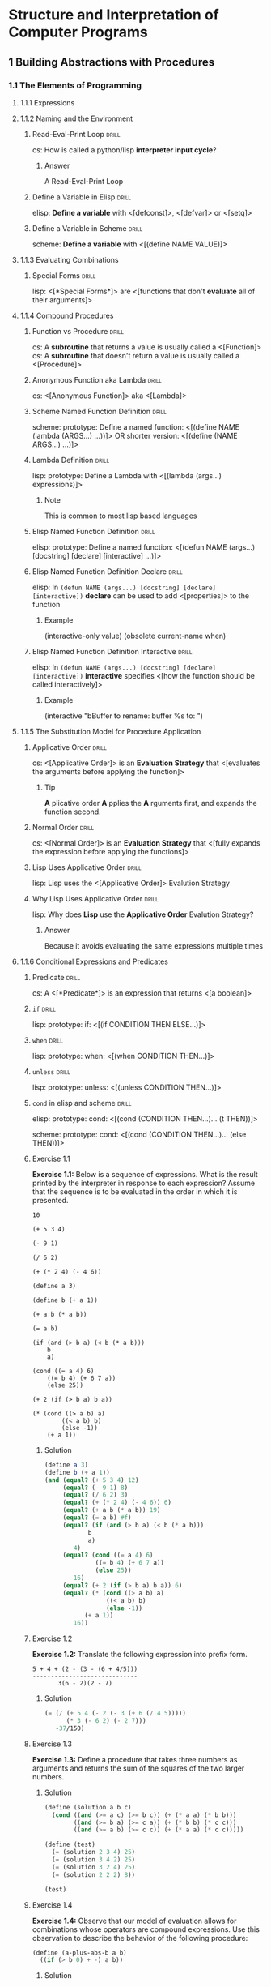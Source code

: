 * Structure and Interpretation of Computer Programs
:PROPERTIES:
:SOURCE: https://melpa.org/#/sicp https://github.com/sarabander/sicp-pdf https://github.com/sarabander/sicp
:END:

[[./sicp-cover.jpg]]

** 1 Building Abstractions with Procedures
*** 1.1 The Elements of Programming
:LOGBOOK:
CLOCK: [2019-09-22 Sun 18:30]--[2019-09-22 Sun 19:46] =>  1:16
CLOCK: [2019-09-16 Mon 18:14]--[2019-09-16 Mon 20:21] =>  2:07
CLOCK: [2019-09-13 Fri 15:03]--[2019-09-13 Fri 16:06] =>  1:03
CLOCK: [2019-09-12 Thu 16:20]--[2019-09-12 Thu 18:49] =>  2:29
CLOCK: [2019-09-10 Tue 14:50]--[2019-09-10 Tue 16:20] =>  1:30
:END:

**** 1.1.1 Expressions
**** 1.1.2 Naming and the Environment
***** Read-Eval-Print Loop                                        :drill:
SCHEDULED: <2022-03-04 Fri>
:PROPERTIES:
:DRILL_CARD_TYPE: show1cloze
:ID:       2D416CA8-BE20-44A9-864E-EB8FFA238594
:DRILL_LAST_INTERVAL: 636.4045
:DRILL_REPEATS_SINCE_FAIL: 7
:DRILL_TOTAL_REPEATS: 6
:DRILL_FAILURE_COUNT: 0
:DRILL_AVERAGE_QUALITY: 4.5
:DRILL_EASE: 2.76
:DRILL_LAST_QUALITY: 4
:DRILL_LAST_REVIEWED: [2020-06-06 Sat 12:58]
:END:

cs: How is called a python/lisp *interpreter input cycle*?

****** Answer

A Read-Eval-Print Loop

***** Define a Variable in Elisp                                  :drill:
SCHEDULED: <2020-10-12 Mon>
:PROPERTIES:
:ID:       88902983-949C-4B13-BA73-18FE15B5FBFE
:DRILL_LAST_INTERVAL: 290.8213
:DRILL_REPEATS_SINCE_FAIL: 6
:DRILL_TOTAL_REPEATS: 9
:DRILL_FAILURE_COUNT: 1
:DRILL_AVERAGE_QUALITY: 4.222
:DRILL_EASE: 2.86
:DRILL_LAST_QUALITY: 3
:DRILL_LAST_REVIEWED: [2019-12-26 Thu 14:16]
:END:

elisp: *Define a variable* with <[defconst]>, <[defvar]> or <[setq]>

***** Define a Variable in Scheme                                 :drill:
SCHEDULED: <2021-11-28 Sun>
:PROPERTIES:
:ID:       A7ADBEAE-CF04-4C46-A9BD-B56A99E44168
:DRILL_LAST_INTERVAL: 533.514
:DRILL_REPEATS_SINCE_FAIL: 7
:DRILL_TOTAL_REPEATS: 10
:DRILL_FAILURE_COUNT: 1
:DRILL_AVERAGE_QUALITY: 4.0
:DRILL_EASE: 2.66
:DRILL_LAST_QUALITY: 4
:DRILL_LAST_REVIEWED: [2020-06-12 Fri 15:23]
:END:

scheme: *Define a variable* with <[(define NAME VALUE)]>

**** 1.1.3 Evaluating Combinations
***** Special Forms                                               :drill:
SCHEDULED: <2020-07-06 Mon>
:PROPERTIES:
:DRILL_CARD_TYPE: show1cloze
:SOURCE: https://www.gnu.org/software/emacs/manual/html_node/elisp/Special-Forms.html
:ID:       2F79DFE4-7B97-4A45-A01C-815C4E5E3EE6
:DRILL_LAST_INTERVAL: 24.7653
:DRILL_REPEATS_SINCE_FAIL: 4
:DRILL_TOTAL_REPEATS: 12
:DRILL_FAILURE_COUNT: 2
:DRILL_AVERAGE_QUALITY: 3.666
:DRILL_EASE: 2.34
:DRILL_LAST_QUALITY: 3
:DRILL_LAST_REVIEWED: [2020-06-11 Thu 08:47]
:END:

lisp: <[*Special Forms*]> are <[functions that don't *evaluate* all of their
arguments]>

**** 1.1.4 Compound Procedures
***** Function vs Procedure                                       :drill:
SCHEDULED: <2020-09-24 Thu>
:PROPERTIES:
:SOURCE: https://blog.kotlin-academy.com/kotlin-programmer-dictionary-function-vs-method-vs-procedure-c0216642ee87 https://en.wikipedia.org/wiki/Subroutine#Language_support_2
:ID:       7ED81C54-AD66-4083-ACAE-37A82F6C4A23
:DRILL_LAST_INTERVAL: 225.7627
:DRILL_REPEATS_SINCE_FAIL: 6
:DRILL_TOTAL_REPEATS: 10
:DRILL_FAILURE_COUNT: 1
:DRILL_AVERAGE_QUALITY: 4.1
:DRILL_EASE: 2.76
:DRILL_LAST_QUALITY: 4
:DRILL_LAST_REVIEWED: [2020-02-11 Tue 11:14]
:END:

cs: A *subroutine* that returns a value is usually called a <[Function]>
cs: A *subroutine* that doesn't return a value is usually called a <[Procedure]>

***** Anonymous Function aka Lambda                               :drill:
SCHEDULED: <2022-02-25 Fri>
:PROPERTIES:
:DRILL_CARD_TYPE: show1cloze
:ID:       CEDD1A92-C15E-4BC0-9C75-8F4B71DC3ACE
:DRILL_LAST_INTERVAL: 631.1881
:DRILL_REPEATS_SINCE_FAIL: 7
:DRILL_TOTAL_REPEATS: 6
:DRILL_FAILURE_COUNT: 0
:DRILL_AVERAGE_QUALITY: 4.5
:DRILL_EASE: 2.76
:DRILL_LAST_QUALITY: 4
:DRILL_LAST_REVIEWED: [2020-06-04 Thu 11:49]
:END:

cs: <[Anonymous Function]> aka <[Lambda]>

***** Scheme Named Function Definition                            :drill:
SCHEDULED: <2020-06-28 Sun>
:PROPERTIES:
:SOURCE: https://www.gnu.org/software/guile/manual/html_node/Creating-a-Procedure.html#Creating-a-Procedure https://www.gnu.org/software/mit-scheme/documentation/mit-scheme-ref/Lambda-Expressions.html#Lambda-Expressions
:ID:       732F37AC-1DF9-4165-8055-3A2A67674B99
:DRILL_LAST_INTERVAL: 24.7645
:DRILL_REPEATS_SINCE_FAIL: 4
:DRILL_TOTAL_REPEATS: 23
:DRILL_FAILURE_COUNT: 5
:DRILL_AVERAGE_QUALITY: 3.653
:DRILL_EASE: 2.5
:DRILL_LAST_QUALITY: 4
:DRILL_LAST_REVIEWED: [2020-06-03 Wed 15:04]
:END:

scheme: prototype: Define a named function:
<[(define NAME (lambda (ARGS...) ...))]>
OR shorter version:
<[(define (NAME ARGS...) ...)]>

***** Lambda Definition                                           :drill:
SCHEDULED: <2021-07-04 Sun>
:PROPERTIES:
:SOURCE: https://www.gnu.org/software/guile/manual/html_node/Creating-a-Procedure.html#Creating-a-Procedure https://www.gnu.org/software/mit-scheme/documentation/mit-scheme-ref/Lambda-Expressions.html#Lambda-Expressions
:ID:       65190513-558A-4D8B-ACB3-160894F6730B
:DRILL_LAST_INTERVAL: 456.2115
:DRILL_REPEATS_SINCE_FAIL: 7
:DRILL_TOTAL_REPEATS: 6
:DRILL_FAILURE_COUNT: 0
:DRILL_AVERAGE_QUALITY: 4.0
:DRILL_EASE: 2.42
:DRILL_LAST_QUALITY: 4
:DRILL_LAST_REVIEWED: [2020-04-04 Sat 12:44]
:END:

lisp: prototype: Define a Lambda with <[(lambda (args...) expressions)]>

****** Note

This is common to most lisp based languages

***** Elisp Named Function Definition                             :drill:
SCHEDULED: <2020-09-16 Wed>
:PROPERTIES:
:ID:       8F8D9A03-5564-4F52-A1C1-E383CFCC965E
:DRILL_LAST_INTERVAL: 84.5633
:DRILL_REPEATS_SINCE_FAIL: 7
:DRILL_TOTAL_REPEATS: 27
:DRILL_FAILURE_COUNT: 5
:DRILL_AVERAGE_QUALITY: 3.518
:DRILL_EASE: 1.8
:DRILL_LAST_QUALITY: 3
:DRILL_LAST_REVIEWED: [2020-06-23 Tue 11:33]
:END:

elisp: prototype: Define a named function:
<[(defun NAME (args...) [docstring] [declare] [interactive] ...)]>

***** Elisp Named Function Definition Declare                     :drill:
SCHEDULED: <2020-07-21 Tue>
:PROPERTIES:
:ID:       FA1F46C0-91E9-466D-B831-2F1418A1A93B
:DRILL_LAST_INTERVAL: 61.707
:DRILL_REPEATS_SINCE_FAIL: 5
:DRILL_TOTAL_REPEATS: 10
:DRILL_FAILURE_COUNT: 1
:DRILL_AVERAGE_QUALITY: 3.7
:DRILL_EASE: 2.32
:DRILL_LAST_QUALITY: 4
:DRILL_LAST_REVIEWED: [2020-05-20 Wed 12:07]
:END:

elisp: In ~(defun NAME (args...) [docstring] [declare] [interactive])~ *declare*
can be used to add <[properties]> to the function

****** Example

(interactive-only value)
(obsolete current-name when)

***** Elisp Named Function Definition Interactive                 :drill:
SCHEDULED: <2020-07-18 Sat>
:PROPERTIES:
:ID:       ACC72965-D448-41E9-AF6F-8FAE46D76D68
:DRILL_LAST_INTERVAL: 62.4731
:DRILL_REPEATS_SINCE_FAIL: 5
:DRILL_TOTAL_REPEATS: 10
:DRILL_FAILURE_COUNT: 1
:DRILL_AVERAGE_QUALITY: 3.8
:DRILL_EASE: 2.42
:DRILL_LAST_QUALITY: 4
:DRILL_LAST_REVIEWED: [2020-05-17 Sun 14:49]
:END:

elisp: In ~(defun NAME (args...) [docstring] [declare] [interactive])~
*interactive* specifies <[how the function should be called interactively]>

****** Example

(interactive "bBuffer to rename: \nsRename buffer %s to: ")

**** 1.1.5 The Substitution Model for Procedure Application
***** Applicative Order                                           :drill:
SCHEDULED: <2021-05-15 Sat>
:PROPERTIES:
:DRILL_CARD_TYPE: show1cloze
:ID:       2efd00dd-9bb5-415b-a4ef-3735c38565d0
:DRILL_LAST_INTERVAL: 357.0975
:DRILL_REPEATS_SINCE_FAIL: 7
:DRILL_TOTAL_REPEATS: 6
:DRILL_FAILURE_COUNT: 0
:DRILL_AVERAGE_QUALITY: 3.833
:DRILL_EASE: 2.36
:DRILL_LAST_QUALITY: 4
:DRILL_LAST_REVIEWED: [2020-05-23 Sat 12:14]
:END:

cs: <[Applicative Order]> is an *Evaluation Strategy* that <[evaluates the
arguments before applying the function]>

****** Tip

*A* plicative order *A* pplies the *A* rguments first, and expands the function
second.

***** Normal Order                                                :drill:
SCHEDULED: <2020-09-27 Sun>
:PROPERTIES:
:DRILL_CARD_TYPE: show1cloze
:ID:       4143103f-0c1b-4132-8d2f-f855a53929bb
:DRILL_LAST_INTERVAL: 191.0045
:DRILL_REPEATS_SINCE_FAIL: 7
:DRILL_TOTAL_REPEATS: 6
:DRILL_FAILURE_COUNT: 0
:DRILL_AVERAGE_QUALITY: 3.167
:DRILL_EASE: 1.8
:DRILL_LAST_QUALITY: 3
:DRILL_LAST_REVIEWED: [2020-03-20 Fri 08:45]
:END:

cs: <[Normal Order]> is an *Evaluation Strategy* that <[fully expands the
expression before applying the functions]>

***** Lisp Uses Applicative Order                                 :drill:
SCHEDULED: <2021-10-13 Wed>
:PROPERTIES:
:ID:       D22C1F10-E13E-4F6F-BB73-5E8ABD340120
:DRILL_LAST_INTERVAL: 526.5456
:DRILL_REPEATS_SINCE_FAIL: 7
:DRILL_TOTAL_REPEATS: 6
:DRILL_FAILURE_COUNT: 0
:DRILL_AVERAGE_QUALITY: 4.167
:DRILL_EASE: 2.52
:DRILL_LAST_QUALITY: 3
:DRILL_LAST_REVIEWED: [2020-05-04 Mon 15:01]
:END:

lisp: Lisp uses the <[Applicative Order]> Evalution Strategy

***** Why Lisp Uses Applicative Order                             :drill:
SCHEDULED: <2020-09-30 Wed>
:PROPERTIES:
:ID:       F9200285-F9BE-4E14-9D8D-6047899533F7
:DRILL_LAST_INTERVAL: 263.1564
:DRILL_REPEATS_SINCE_FAIL: 7
:DRILL_TOTAL_REPEATS: 6
:DRILL_FAILURE_COUNT: 0
:DRILL_AVERAGE_QUALITY: 3.667
:DRILL_EASE: 2.22
:DRILL_LAST_QUALITY: 4
:DRILL_LAST_REVIEWED: [2020-01-11 Sat 11:29]
:END:

lisp: Why does *Lisp* use the *Applicative Order* Evalution Strategy?

****** Answer

Because it avoids evaluating the same expressions multiple times

**** 1.1.6 Conditional Expressions and Predicates
***** Predicate                                                   :drill:
SCHEDULED: <2020-08-02 Sun>
:PROPERTIES:
:DRILL_CARD_TYPE: show1cloze
:ID:       4d4220fa-7ffa-4a72-a5ed-102c2d3a56d3
:DRILL_LAST_INTERVAL: 203.6022
:DRILL_REPEATS_SINCE_FAIL: 6
:DRILL_TOTAL_REPEATS: 5
:DRILL_FAILURE_COUNT: 0
:DRILL_AVERAGE_QUALITY: 4.4
:DRILL_EASE: 2.7
:DRILL_LAST_QUALITY: 4
:DRILL_LAST_REVIEWED: [2020-01-11 Sat 11:28]
:END:

cs: A <[*Predicate*]> is an expression that returns <[a boolean]>

***** =if=                                                        :drill:
SCHEDULED: <2021-05-22 Sat>
:PROPERTIES:
:ID:       dcb0067d-62cf-4dcb-a440-83a65bf21a97
:DRILL_LAST_INTERVAL: 353.6424
:DRILL_REPEATS_SINCE_FAIL: 7
:DRILL_TOTAL_REPEATS: 9
:DRILL_FAILURE_COUNT: 1
:DRILL_AVERAGE_QUALITY: 3.668
:DRILL_EASE: 2.32
:DRILL_LAST_QUALITY: 4
:DRILL_LAST_REVIEWED: [2020-06-02 Tue 14:53]
:END:

lisp: prototype: if: <[(if CONDITION THEN ELSE...)]>

***** =when=                                                      :drill:
SCHEDULED: <2020-12-17 Thu>
:PROPERTIES:
:ID:       506c5726-6435-4513-89af-570aaddd6092
:DRILL_LAST_INTERVAL: 268.4266
:DRILL_REPEATS_SINCE_FAIL: 7
:DRILL_TOTAL_REPEATS: 6
:DRILL_FAILURE_COUNT: 0
:DRILL_AVERAGE_QUALITY: 3.833
:DRILL_EASE: 2.32
:DRILL_LAST_QUALITY: 4
:DRILL_LAST_REVIEWED: [2020-03-24 Tue 12:31]
:END:

lisp: prototype: when: <[(when CONDITION THEN...)]>

***** =unless=                                                    :drill:
SCHEDULED: <2021-07-04 Sun>
:PROPERTIES:
:ID:       af344d0a-3557-4410-961c-a3007b6356b9
:DRILL_LAST_INTERVAL: 400.5301
:DRILL_REPEATS_SINCE_FAIL: 7
:DRILL_TOTAL_REPEATS: 6
:DRILL_FAILURE_COUNT: 0
:DRILL_AVERAGE_QUALITY: 4.0
:DRILL_EASE: 2.42
:DRILL_LAST_QUALITY: 3
:DRILL_LAST_REVIEWED: [2020-05-29 Fri 13:21]
:END:

lisp: prototype: unless: <[(unless CONDITION THEN...)]>

***** =cond= in elisp and scheme                                  :drill:
SCHEDULED: <2020-07-22 Wed>
:PROPERTIES:
:ID:       0a47d723-3330-462d-bc81-0b0ee63b1508
:DRILL_LAST_INTERVAL: 94.4784
:DRILL_REPEATS_SINCE_FAIL: 6
:DRILL_TOTAL_REPEATS: 15
:DRILL_FAILURE_COUNT: 3
:DRILL_AVERAGE_QUALITY: 3.334
:DRILL_EASE: 1.9
:DRILL_LAST_QUALITY: 4
:DRILL_LAST_REVIEWED: [2020-04-19 Sun 09:46]
:END:

elisp: prototype: cond:
<[(cond (CONDITION THEN...)...
        (t THEN))]>

scheme: prototype: cond:
<[(cond (CONDITION THEN...)...
        (else THEN))]>

***** Exercise 1.1

*Exercise 1.1:* Below is a sequence of expressions.  What is the
result printed by the interpreter in response to each expression?
Assume that the sequence is to be evaluated in the order in which
it is presented.

#+BEGIN_SRC
10

(+ 5 3 4)

(- 9 1)

(/ 6 2)

(+ (* 2 4) (- 4 6))

(define a 3)

(define b (+ a 1))

(+ a b (* a b))

(= a b)

(if (and (> b a) (< b (* a b)))
    b
    a)

(cond ((= a 4) 6)
    ((= b 4) (+ 6 7 a))
    (else 25))

(+ 2 (if (> b a) b a))

(* (cond ((> a b) a)
        ((< a b) b)
        (else -1))
    (+ a 1))
#+END_SRC

****** Solution

#+BEGIN_SRC scheme :results value :session
(define a 3)
(define b (+ a 1))
(and (equal? (+ 5 3 4) 12)
     (equal? (- 9 1) 8)
     (equal? (/ 6 2) 3)
     (equal? (+ (* 2 4) (- 4 6)) 6)
     (equal? (+ a b (* a b)) 19)
     (equal? (= a b) #f)
     (equal? (if (and (> b a) (< b (* a b)))
            b
            a)
        4)
     (equal? (cond ((= a 4) 6)
              ((= b 4) (+ 6 7 a))
              (else 25))
        16)
     (equal? (+ 2 (if (> b a) b a)) 6)
     (equal? (* (cond ((> a b) a)
                 ((< a b) b)
                 (else -1))
           (+ a 1))
        16))
#+END_SRC

#+RESULTS:
: #t

***** Exercise 1.2

*Exercise 1.2:* Translate the following expression into prefix
form.

#+BEGIN_SRC
5 + 4 + (2 - (3 - (6 + 4/5)))
-----------------------------
       3(6 - 2)(2 - 7)
#+END_SRC

****** Solution

#+BEGIN_SRC scheme :results value :session
(= (/ (+ 5 4 (- 2 (- 3 (+ 6 (/ 4 5)))))
      (* 3 (- 6 2) (- 2 7)))
   -37/150)
#+END_SRC

#+RESULTS:
: #t

***** Exercise 1.3

*Exercise 1.3:* Define a procedure that takes three numbers as
arguments and returns the sum of the squares of the two larger
numbers.

****** Solution

#+BEGIN_SRC scheme :results value :session
(define (solution a b c)
  (cond ((and (>= a c) (>= b c)) (+ (* a a) (* b b)))
        ((and (>= b a) (>= c a)) (+ (* b b) (* c c)))
        ((and (>= a b) (>= c c)) (+ (* a a) (* c c)))))

(define (test)
  (= (solution 2 3 4) 25)
  (= (solution 3 4 2) 25)
  (= (solution 3 2 4) 25)
  (= (solution 2 2 2) 8))

(test)
#+END_SRC

#+RESULTS:
: #t

***** Exercise 1.4

*Exercise 1.4:* Observe that our model of evaluation allows for
combinations whose operators are compound expressions.  Use this
observation to describe the behavior of the following procedure:

#+BEGIN_SRC scheme
(define (a-plus-abs-b a b)
  ((if (> b 0) + -) a b))
#+END_SRC

****** Solution

The function =a-plus-abs-b= will return =a + b= if the b is strictly over 0,
otherwise it will return =a - b=.

***** Exercise 1.5

*Exercise 1.5:* Ben Bitdiddle has invented a test to determine
whether the interpreter he is faced with is using
applicative-order evaluation or normal-order evaluation.  He
defines the following two procedures:

#+BEGIN_SRC scheme
(define (p) (p))

(define (test x y)
  (if (= x 0)
      0
      y))
#+END_SRC

Then he evaluates the expression

#+BEGIN_SRC scheme
(test 0 (p))
#+END_SRC


****** Solution

With an applicative order evaluation strategy it would unfold as follows:

#+BEGIN_SRC
(test 0 (p))

(p) is evaluated and since it's an infinite recursion the interpreter would hang
indefinitely.
#+END_SRC

With an normal order evaluation strategy it would unfold as follows:

#+BEGIN_SRC
(test 0 (p))

is expanded to:

(if (= 0 0)
    0
    (p))

which would return 0.
#+END_SRC

**** 1.1.7 Example: Square Roots by Newton's Method
***** Exercise 1.6

*Exercise 1.6:* Alyssa P. Hacker doesn't see why `if' needs to be
provided as a special form.  "Why can't I just define it as an
ordinary procedure in terms of `cond'?" she asks.  Alyssa's friend
Eva Lu Ator claims this can indeed be done, and she defines a new
version of `if':

#+BEGIN_SRC scheme
(define (new-if predicate then-clause else-clause)
  (cond (predicate then-clause)
        (else else-clause)))
#+END_SRC

Eva demonstrates the program for Alyssa:

#+BEGIN_SRC
(new-if (= 2 3) 0 5)
5

(new-if (= 1 1) 0 5)
0
#+END_SRC

Delighted, Alyssa uses `new-if' to rewrite the square-root program:

#+BEGIN_SRC scheme
(define (sqrt-iter guess x)
  (new-if (good-enough? guess x)
          guess
          (sqrt-iter (improve guess x)
                     x)))
#+END_SRC

What happens when Alyssa attempts to use this to compute square
roots?  Explain.

****** Solution

Since =new-if= isn't a special form, all of its operand would be evaluated
before executing its code (according to the applicative order evaluation
strategy) which means that this would introduce an infinite recursion at the
time of evaluation.

***** Exercise 1.7

*Exercise 1.7:* The `good-enough?' test used in computing square
roots will not be very effective for finding the square roots of
very small numbers.  Also, in real computers, arithmetic operations
are almost always performed with limited precision.  This makes
our test inadequate for very large numbers.  Explain these
statements, with examples showing how the test fails for small and
large numbers.  An alternative strategy for implementing
`good-enough?' is to watch how `guess' changes from one iteration
to the next and to stop when the change is a very small fraction
of the guess.  Design a square-root procedure that uses this kind
of end test.  Does this work better for small and large numbers?

****** Solution

Testing that the difference between the square of the guess and the radicand is
less than 0.001 shows that the intended result be good "up to" 2 decimal places
for radicands above 1.

However for the radicands that are close to 0.001 or less wouldn't benefit from
a similar precision. If the radicand was 1 with the original tolerance, a
similar tolerance number would be 0.000001 with 0.001 as a radicand.

Similarly, for very large numbers the tolerance would be too small and the guess
would never be good enough because of the lack of the necessary precision in the
machine operations. This would result in an infinite execution.

Example with a small number:

#+BEGIN_SRC scheme :results output :session "1.7"
(define (average x y)
  (/ (+ x y) 2))

(define (improve guess x)
  (average guess (/ x guess)))

(define (good-enough? guess x)
  (< (abs (- (square guess) x)) 0.001))

(define (sqrt-iter guess x)
  (if (good-enough? guess x)
      guess
      (sqrt-iter (improve guess x)
                 x)))

(define (bad-sqrt x)
  (sqrt-iter 1.0 x))
#+END_SRC

#+RESULTS:

#+BEGIN_SRC scheme :results output :session "1.7"
(define radicand 0.0009)
(display (bad-sqrt radicand))
(newline)
(display (sqrt radicand))
#+END_SRC

#+RESULTS:
: .04030062264654547
: .03

Here is a version of the algorithm which checks the differences between the
guesses. This is done by checking that the difference between two guesses is
smaller than one thousandth of guess:

#+BEGIN_SRC scheme :results value :session
(define (average x y)
  (/ (+ x y) 2))

(define (improve guess x)
  (average guess (/ x guess)))

(define (good-enough? guess x)
  (< (abs (- guess (improve guess x)))
  (* guess .001)))

(define (sqrt-iter guess x)
  (if (good-enough? guess x)
      guess
      (sqrt-iter (improve guess x)
                 x)))

(define (better-sqrt x)
  (sqrt-iter 1.0 x))

(better-sqrt 0.0009)
#+END_SRC

#+RESULTS:
: 0.03002766742182557

***** Exercise 1.8

*Exercise 1.8:* Newton's method for cube roots is based on the
fact that if y is an approximation to the cube root of x, then a
better approximation is given by the value

#+BEGIN_SRC
x/y^2 + 2y
----------
    3
#+END_SRC

Use this formula to implement a cube-root procedure analogous to
the square-root procedure.  (In section *Note 1-3-4:: we will see
how to implement Newton's method in general as an abstraction of
these square-root and cube-root procedures.)

****** Solution

#+BEGIN_SRC scheme :results value :session
(define (improve guess x)
  (/ (+ (/ x (square guess)) (* 2 guess))
     3))

(define (good-enough? guess x)
  (< (abs (- guess (improve guess x)))
  (* guess .001)))

(define (cube-root-iter guess x)
  (if (good-enough? guess x)
      guess
      (cube-root-iter (improve guess x)
                 x)))

(define (cube-root x)
  (cube-root-iter 1.0 x))

(cube-root 27)
#+END_SRC

#+RESULTS:
: 3.001274406506175

**** 1.1.8 Procedures as Black-Box Abstractions

*** 1.2 Procedures and the Processes They Generate
:LOGBOOK:
CLOCK: [2019-10-06 Sun 15:10]--[2019-10-06 Sun 16:31] => 1:21
CLOCK: [2019-10-01 Tue 17:57]--[2019-10-01 Tue 20:51] => 2:54
CLOCK: [2019-09-22 Sun 19:50]--[2019-09-22 Mon 21:10] => 1:20
:END:

**** 1.2.1 Linear Recursion and Iteration
***** Procedure != Process                                        :drill:
SCHEDULED: <2020-07-27 Mon>
:PROPERTIES:
:DRILL_CARD_TYPE: show1cloze
:ID:       ff195e38-d812-4dcb-abcf-78c7a1f6eeb1
:DRILL_LAST_INTERVAL: 191.2016
:DRILL_REPEATS_SINCE_FAIL: 6
:DRILL_TOTAL_REPEATS: 5
:DRILL_FAILURE_COUNT: 0
:DRILL_AVERAGE_QUALITY: 4.2
:DRILL_EASE: 2.56
:DRILL_LAST_QUALITY: 3
:DRILL_LAST_REVIEWED: [2020-01-18 Sat 12:40]
:END:

cs: A recursive <[procedure]> can have an iterative <[process]>

***** Exercise 1.9

*Exercise 1.9:* Each of the following two procedures defines a
method for adding two positive integers in terms of the procedures
`inc', which increments its argument by 1, and `dec', which
decrements its argument by 1.

#+BEGIN_SRC scheme
(define (+ a b)
  (if (= a 0)
      b
      (inc (+ (dec a) b))))

(define (+ a b)
  (if (= a 0)
      b
      (+ (dec a) (inc b))))
#+END_SRC

Using the substitution model, illustrate the process generated by
each procedure in evaluating `(+ 4 5)'.  Are these processes
iterative or recursive?

****** Solution

First procedure:

#+BEGIN_SRC
(+ 4 5)
(inc (+ (dec 4) 5))
(inc (+ 3 5))
(inc (inc (+ (dec 3) 5)))
(inc (inc (+ 2 5)))
(inc (inc (inc (+ (dec 2) 5))))
(inc (inc (inc (+ 1 5))))
(inc (inc (inc (inc (+ (dec 1) 5)))))
(inc (inc (inc (inc (+ 0 5)))))
(inc (inc (inc (inc 5))))
(inc (inc (inc 6)))
(inc (inc 7))
(inc 8)
9
#+END_SRC

Second procedure:

#+BEGIN_SRC
(+ 4 5)
(+ (dec 4) (inc 5))
(+ 3 6)
(+ (dec 3) (inc 6))
(+ 2 7)
(+ (dec 2) (inc 7))
(+ 1 8)
(+ (dec 1) (inc 8))
(+ 0 9)
9
#+END_SRC

The first one is recursive. The second one is iterative.

***** Exercise 1.10

*Exercise 1.10:* The following procedure computes a mathematical
function called Ackermann's function.

#+BEGIN_SRC scheme
(define (A x y)
  (cond ((= y 0) 0)
        ((= x 0) (* 2 y))
        ((= y 1) 2)
        (else (A (- x 1)
                 (A x (- y 1))))))
#+END_SRC

What are the values of the following expressions?

#+BEGIN_SRC scheme
(A 1 10)

(A 2 4)

(A 3 3)
#+END_SRC

Consider the following procedures, where `A' is the procedure
defined above:

#+BEGIN_SRC scheme
(define (f n) (A 0 n))

(define (g n) (A 1 n))

(define (h n) (A 2 n))

(define (k n) (* 5 n n))
#+END_SRC

Give concise mathematical definitions for the functions computed
by the procedures `f', `g', and `h' for positive integer values of
n.  For example, `(k n)' computes 5n^2.

****** Solution

#+BEGIN_SRC scheme :results output
(define (A x y)
  (cond ((= y 0) 0)
        ((= x 0) (* 2 y))
        ((= y 1) 2)
        (else (A (- x 1)
                 (A x (- y 1))))))

(display (A 1 10))
(newline)
(display (A 2 4))
(newline)
(display (A 3 3))
(newline)
#+END_SRC

#+RESULTS:
: 1024
: 65536
: 65536

=f(n)= computes =2*n=:
#+BEGIN_SRC
(A 0 n)
(* 2 n)
#+END_SRC

=g(n)= computes =2^n=:
#+BEGIN_SRC
(g 1)
(A 1 1)
2

(g n)
(A 1 n)
(A (- 1 1) (A 1 (- n 1))))
(A 0 (A 1 (- n 1))))
(* 2 (A 1 (- n 1))) ;; This is (* 2 (g (- n 1)))
#+END_SRC

h(n) computes =2^2^2...(n-1 exponentations, eg. h(2) -> 2^2)=:
#+BEGIN_SRC
(h 1)
(A 2 1)
2

(h n)
(A 2 n)
(A 1 (A 2 (- n 1))) ;; This is (g (h (- n 1))) -> 2^h(n-1) -> 2^2^h(n-2)
#+END_SRC

**** 1.2.2 Tree Recursion
***** Linear Recursion != Tree Recursion                          :drill:
SCHEDULED: <2021-03-16 Tue>
:PROPERTIES:
:DRILL_CARD_TYPE: show1cloze
:ID:       68c19c55-93ca-4e7f-b07b-f73f321eb3c6
:DRILL_LAST_INTERVAL: 293.8681
:DRILL_REPEATS_SINCE_FAIL: 7
:DRILL_TOTAL_REPEATS: 6
:DRILL_FAILURE_COUNT: 0
:DRILL_AVERAGE_QUALITY: 3.5
:DRILL_EASE: 2.04
:DRILL_LAST_QUALITY: 3
:DRILL_LAST_REVIEWED: [2020-05-26 Tue 15:21]
:END:

cs: <[Linear]> Recursion is different than <[Tree]> Recursion

***** Exercise 1.11

*Exercise 1.11:* A function f is defined by the rule that f(n) = n
if n<3 and f(n) = f(n - 1) + 2f(n - 2) + 3f(n - 3) if n>= 3.
Write a procedure that computes f by means of a recursive process.
Write a procedure that computes f by means of an iterative
process.

****** Solution

#+BEGIN_SRC scheme :results value :session
(define (f-recursive n)
  (cond ((< n 3) n)
        ((>= n 3) (+ (f-recursive (- n 1))
                     (* 2 (f-recursive (- n 2)))
                     (* 3 (f-recursive (- n 3)))))))

(define (f-iterative n)
  (cond ((< n 3) n)
        ((>= n 3) (f n 3 2 1 0))))

(define (f n current-n n-1 n-2 n-3)
  (if (= n current-n)
      (+ n-1
         (* 2 n-2)
         (* 3 n-3))
      (f n
         (+ current-n 1)
         (+ n-1
            (* 2 n-2)
            (* 3 n-3))
         n-1
         n-2)))

(and (= (f-recursive 6) (f-iterative 6))
     (= (f-recursive 6) 59))
#+END_SRC

#+RESULTS:
: #t

***** Exercise 1.12

*Exercise 1.12:* The following pattern of numbers is called "Pascal's
triangle".

#+BEGIN_SRC
        1
      1   1
    1   2   1
  1   3   3   1
1   4   6   4   1
#+END_SRC

The numbers at the edge of the triangle are all 1, and each number
inside the triangle is the sum of the two numbers above it.(4)
Write a procedure that computes elements of Pascal's triangle by
means of a recursive process.

****** Solution

#+BEGIN_SRC scheme :results value :session
(define (pascal-triangle line column)
  (if (or (= column 1) (= column line) (= line 1))
      1
      (+ (pascal-triangle (- line 1) (- column 1))
         (pascal-triangle (- line 1) column))))

(and (= (pascal-triangle 1 1) 1)
     (= (pascal-triangle 2 1) 1)
     (= (pascal-triangle 2 2) 1)
     (= (pascal-triangle 3 1) 1)
     (= (pascal-triangle 3 2) 2)
     (= (pascal-triangle 3 3) 1)
     (= (pascal-triangle 5 3) 6))
#+END_SRC

#+RESULTS:
: #t

***** Exercise 1.13

*Exercise 1.13:* Prove that _Fib_(n) is the closest integer to
[phi]^n/[sqrt](5), where [phi] = (1 + [sqrt](5))/2.  Hint: Let
[illegiblesymbol] = (1 - [sqrt](5))/2.  Use induction and the
definition of the Fibonacci numbers (see section *Note 1-2-2::) to
prove that _Fib_(n) = ([phi]^n - [illegiblesymbol]^n)/[sqrt](5).

****** TODO Solution
**** 1.2.3 Orders of Growth

TODO Theta formulation

***** Exercise 1.14

*Exercise 1.14:* Draw the tree illustrating the process generated
by the `count-change' procedure of section *Note 1-2-2:: in making
change for 11 cents.  What are the orders of growth of the space
and number of steps used by this process as the amount to be
changed increases?

****** Solution

#+BEGIN_SRC

#+END_SRC

* Practical Vim, Second Edition, Edit Text at the Speed of Thought
:PROPERTIES:
:SOURCE: Practical Vim, Second Edition, Edit Text at the Speed of Thought
:END:

** Tip 1: Meet the Dot Command
*** .                                                               :drill:
SCHEDULED: <2021-09-12 Sun>
:PROPERTIES:
:DRILL_CARD_TYPE: show1cloze
:ID:       c4939665-f081-4940-a37c-f7e66e994b8b
:DRILL_LAST_INTERVAL: 468.4349
:DRILL_REPEATS_SINCE_FAIL: 7
:DRILL_TOTAL_REPEATS: 6
:DRILL_FAILURE_COUNT: 0
:DRILL_AVERAGE_QUALITY: 4.167
:DRILL_EASE: 2.56
:DRILL_LAST_QUALITY: 4
:DRILL_LAST_REVIEWED: [2020-06-01 Mon 09:56]
:END:

vim: <[Repeat the last change]> with <[.]>

** Tip 2: Don’t Repeat Yourself
*** S                                                               :drill:
SCHEDULED: <2020-11-05 Thu>
:PROPERTIES:
:DRILL_CARD_TYPE: show1cloze
:ID:       faf68228-ea4f-4e5d-a866-4882306e5f40
:DRILL_LAST_INTERVAL: 239.0161
:DRILL_REPEATS_SINCE_FAIL: 7
:DRILL_TOTAL_REPEATS: 6
:DRILL_FAILURE_COUNT: 0
:DRILL_AVERAGE_QUALITY: 3.333
:DRILL_EASE: 1.94
:DRILL_LAST_QUALITY: 3
:DRILL_LAST_REVIEWED: [2020-03-11 Wed 09:48]
:END:

vim: <[Clear the whole line and enter Insert mode]> with <[S]>

*** s                                                               :drill:
SCHEDULED: <2020-06-30 Tue>
:PROPERTIES:
:DRILL_CARD_TYPE: show1cloze
:ID:       bbc6f710-861b-4bb2-9ba2-ffed88b9e0af
:DRILL_LAST_INTERVAL: 5.1498
:DRILL_REPEATS_SINCE_FAIL: 5
:DRILL_TOTAL_REPEATS: 26
:DRILL_FAILURE_COUNT: 5
:DRILL_AVERAGE_QUALITY: 3.193
:DRILL_EASE: 1.16
:DRILL_LAST_QUALITY: 3
:DRILL_LAST_REVIEWED: [2020-06-25 Thu 11:31]
:END:

vim: <[Clear a character and enter Insert mode]> with <[s]>

** Tip 3: Take One Step Back, Then Three Forward
*** ;                                                               :drill:
SCHEDULED: <2021-06-30 Wed>
:PROPERTIES:
:DRILL_CARD_TYPE: show1cloze
:ID:       68a12ba1-2022-4fe6-9a82-32c7e5ea232a
:DRILL_LAST_INTERVAL: 419.0875
:DRILL_REPEATS_SINCE_FAIL: 7
:DRILL_TOTAL_REPEATS: 6
:DRILL_FAILURE_COUNT: 0
:DRILL_AVERAGE_QUALITY: 4.167
:DRILL_EASE: 2.6
:DRILL_LAST_QUALITY: 4
:DRILL_LAST_REVIEWED: [2020-05-07 Thu 10:50]
:END:

vim: <[Repeat the last find]> with <[;]>

** Tip 4: Act, Repeat, Reverse
*** ,                                                               :drill:
SCHEDULED: <2020-06-27 Sat>
:PROPERTIES:
:DRILL_CARD_TYPE: show1cloze
:ID:       a68a0891-f245-487d-a63a-0a8391c8feed
:DRILL_LAST_INTERVAL: 168.1691
:DRILL_REPEATS_SINCE_FAIL: 6
:DRILL_TOTAL_REPEATS: 9
:DRILL_FAILURE_COUNT: 1
:DRILL_AVERAGE_QUALITY: 3.89
:DRILL_EASE: 2.56
:DRILL_LAST_QUALITY: 4
:DRILL_LAST_REVIEWED: [2020-01-11 Sat 11:28]
:END:

vim: <[Repeat the last *Find* in the opposite direction]> with <[,]>

*** &                                                               :drill:
SCHEDULED: <2020-08-08 Sat>
:PROPERTIES:
:DRILL_CARD_TYPE: show1cloze
:ID:       204c0f1b-0031-4874-90a8-656e4b662088
:DRILL_LAST_INTERVAL: 169.6953
:DRILL_REPEATS_SINCE_FAIL: 7
:DRILL_TOTAL_REPEATS: 10
:DRILL_FAILURE_COUNT: 2
:DRILL_AVERAGE_QUALITY: 3.1
:DRILL_EASE: 1.76
:DRILL_LAST_QUALITY: 3
:DRILL_LAST_REVIEWED: [2020-02-20 Thu 09:52]
:END:

vim: <[Repeat the last substitute]> with <[&]>

** Tip 5: Find and Replace by Hand

Find and replace manually with =n= and =.=

** Tip 6: Meet the Dot Formula
*** The Dot Formula                                                 :drill:
SCHEDULED: <2021-08-08 Sun>
:PROPERTIES:
:DRILL_CARD_TYPE: show1cloze
:ID:       686ad2c7-f6e1-474b-bda7-0008b27efc6e
:DRILL_LAST_INTERVAL: 435.4435
:DRILL_REPEATS_SINCE_FAIL: 7
:DRILL_TOTAL_REPEATS: 6
:DRILL_FAILURE_COUNT: 0
:DRILL_AVERAGE_QUALITY: 4.0
:DRILL_EASE: 2.46
:DRILL_LAST_QUALITY: 3
:DRILL_LAST_REVIEWED: [2020-05-30 Sat 13:13]
:END:

vim: <[The *Dot Formula*]> consists in using <[one key to move and one key to
execute]>

** Tip 7: Pause with Your Brush Off the Page

Normal mode is the natural resting state just like a painter rarely applies his
brush on the canvas.

** Tip 8: Chunk Your Undos

Switching to Normal mode more or less often allows you to have a more or less
granular control of the undos.

** Tip 9: Compose Repeatable Changes

Try to make all your changes repeatable so that you can use the dot command when
needed.

*** a vs i                                                          :drill:
SCHEDULED: <2021-06-14 Mon>
:PROPERTIES:
:ID:       bca43c41-e0c9-41ab-9b3a-33faf360228c
:DRILL_LAST_INTERVAL: 400.254
:DRILL_REPEATS_SINCE_FAIL: 7
:DRILL_TOTAL_REPEATS: 6
:DRILL_FAILURE_COUNT: 0
:DRILL_AVERAGE_QUALITY: 4.0
:DRILL_EASE: 2.42
:DRILL_LAST_QUALITY: 3
:DRILL_LAST_REVIEWED: [2020-05-10 Sun 11:59]
:END:

vim: The difference between the text object selection *a* and *i* is that *a*
<[selects the surrounding characters]>

** Tip 10: Use Counts to Do Simple Arithmetic
*** Decrementing Numbers                                            :drill:
SCHEDULED: <2020-08-02 Sun>
:PROPERTIES:
:DRILL_CARD_TYPE: show1cloze
:ID:       7621832B-2947-4CA8-A3EB-6D716AC7CC71
:DRILL_LAST_INTERVAL: 62.4731
:DRILL_REPEATS_SINCE_FAIL: 5
:DRILL_TOTAL_REPEATS: 12
:DRILL_FAILURE_COUNT: 2
:DRILL_AVERAGE_QUALITY: 3.666
:DRILL_EASE: 2.42
:DRILL_LAST_QUALITY: 4
:DRILL_LAST_REVIEWED: [2020-06-01 Mon 09:56]
:END:

vim: <[Decrement the next number on the line]> with <[<C-x>]>

*** Incrementing Numbers                                            :drill:
SCHEDULED: <2022-05-05 Thu>
:PROPERTIES:
:ID:       DA568555-6484-4A00-8E61-D0335AA9C45B
:DRILL_LAST_INTERVAL: 685.8778
:DRILL_CARD_TYPE: show1cloze
:DRILL_REPEATS_SINCE_FAIL: 7
:DRILL_TOTAL_REPEATS: 6
:DRILL_FAILURE_COUNT: 0
:DRILL_AVERAGE_QUALITY: 4.5
:DRILL_EASE: 2.76
:DRILL_LAST_QUALITY: 4
:DRILL_LAST_REVIEWED: [2020-06-18 Thu 11:25]
:END:

vim: <[Increment the next number on the line]> with <[<C-a>]>

*** Prefix C-x or C-a                                               :drill:
SCHEDULED: <2021-04-16 Fri>
:PROPERTIES:
:DRILL_CARD_TYPE: show1cloze
:ID:       6cc13d2a-fce7-4153-b485-6fc8d3d04c56
:DRILL_LAST_INTERVAL: 345.9004
:DRILL_REPEATS_SINCE_FAIL: 7
:DRILL_TOTAL_REPEATS: 6
:DRILL_FAILURE_COUNT: 0
:DRILL_AVERAGE_QUALITY: 3.667
:DRILL_EASE: 2.22
:DRILL_LAST_QUALITY: 3
:DRILL_LAST_REVIEWED: [2020-05-05 Tue 08:16]
:END:

vim: <[*Prefix* <C-x> or <C-a> with a *number*]> to <[decrement or increment the
next number on the line by that number]>

** Tip 11: Don’t Count If You Can Repeat

Prefer the dot command over using counted modifications because it is easier and
more flexible.

** Tip 12: Combine and Conquer

Use operator + motion when possible.

*** Operator-Pending Mode                                           :drill:
SCHEDULED: <2020-09-09 Wed>
:PROPERTIES:
:ID:       2de6267a-6faa-486e-a114-e025306ecddf
:DRILL_LAST_INTERVAL: 204.9827
:DRILL_REPEATS_SINCE_FAIL: 6
:DRILL_TOTAL_REPEATS: 5
:DRILL_FAILURE_COUNT: 0
:DRILL_AVERAGE_QUALITY: 4.6
:DRILL_EASE: 2.8
:DRILL_LAST_QUALITY: 5
:DRILL_LAST_REVIEWED: [2020-02-17 Mon 12:16]
:END:

vim: The mode in which you are after typing an operator (eg. =d=) is called
<[Operator-Pending Mode]>

** Tip 13: Make Corrections Instantly from Insert Mode
*** <C-h>                                                              :drill:
SCHEDULED: <2020-07-18 Sat>
:PROPERTIES:
:DRILL_CARD_TYPE: show1cloze
:ID:       fea6fa70-b7a5-48fb-9bd4-b0e3bb06b1ce
:DRILL_LAST_INTERVAL: 73.7884
:DRILL_REPEATS_SINCE_FAIL: 5
:DRILL_TOTAL_REPEATS: 14
:DRILL_FAILURE_COUNT: 2
:DRILL_AVERAGE_QUALITY: 3.857
:DRILL_EASE: 2.62
:DRILL_LAST_QUALITY: 4
:DRILL_LAST_REVIEWED: [2020-05-05 Tue 08:15]
:END:

vim: <[Delete back one character]> with <[<C-h>]>

** Tip 14: Get Back to Normal Mode

Enter *Insert Normal Mode* with =<C-o>= which is a mode that accepts a Normal
Mode command and immediately returns to Insert Mode.

*** zz                                                              :drill:
SCHEDULED: <2020-08-01 Sat>
:PROPERTIES:
:DRILL_CARD_TYPE: show1cloze
:ID:       52dcc269-bec8-467a-9ce1-c78af7dbb176
:DRILL_LAST_INTERVAL: 128.1897
:DRILL_REPEATS_SINCE_FAIL: 6
:DRILL_TOTAL_REPEATS: 10
:DRILL_FAILURE_COUNT: 1
:DRILL_AVERAGE_QUALITY: 3.6
:DRILL_EASE: 2.18
:DRILL_LAST_QUALITY: 3
:DRILL_LAST_REVIEWED: [2020-03-26 Thu 07:59]
:END:

vim: <[*Center* the current line]> with <[zz]>

** Tip 15: Paste from a Register Without Leaving Insert Mode

Paste from Insert Mode with =<C-r>{Register}=.
Paste from Insert Mode and fix the indent with =<C-r><C-p>{Register}=.

** Tip 16: Do Back-of-the-Envelope Calculations in Place

Use ~<C-r>=~ to insert the result of an expression.

** Tip 17: Insert Unusual Characters by Character Code

Insert an unusual character with =<C-v>{123}= or =<C-v>u{1234}= where 1234 is an
unicode point.
Get the decimal and hexadecimal value of the character under the
cursor with =ga=.

*** C-v{nondigit}                                                   :drill:
SCHEDULED: <2020-07-28 Tue>
:PROPERTIES:
:DRILL_CARD_TYPE: show1cloze
:ID:       241b2c74-4d8a-4539-ba3c-a749d3d115fd
:DRILL_LAST_INTERVAL: 197.4016
:DRILL_REPEATS_SINCE_FAIL: 6
:DRILL_TOTAL_REPEATS: 5
:DRILL_FAILURE_COUNT: 0
:DRILL_AVERAGE_QUALITY: 4.4
:DRILL_EASE: 2.7
:DRILL_LAST_QUALITY: 4
:DRILL_LAST_REVIEWED: [2020-01-13 Mon 08:32]
:END:

vim: <[Insert a character literally]> with <[<C-v>{char}]>

** Tip 18: Insert Unusual Characters by Digraph

Insert Unusual Characters by Digraph with =<C-k>{char1}{char2}=

** Tip 19: Overwrite Existing Text with Replace Mode

Replace characters with =R=.

Replace "virtual" characters with =gR=. This would replace a tab character as if
it consisted of spaces.

** Tip 20: Grok Visual Mode

You can use all the same motions and operators in Visual than in Normal mode.

Switch between Visual and Select mode with =<C-g>=.

** Tip 21: Define a Visual Selection

Do a character-wise selection with =v=.
Do a line-wise selection with =V=.
Do a block-wise selection with =<C-v>=.
Reselect the last visual selection with =gv=.

*** =o= while selecting                                             :drill:
SCHEDULED: <2020-06-28 Sun>
:PROPERTIES:
:DRILL_CARD_TYPE: show1cloze
:ID:       32c9c9d4-80c9-4849-af8e-059f39b12cf6
:DRILL_LAST_INTERVAL: 9.5782
:DRILL_REPEATS_SINCE_FAIL: 3
:DRILL_TOTAL_REPEATS: 11
:DRILL_FAILURE_COUNT: 2
:DRILL_AVERAGE_QUALITY: 3.273
:DRILL_EASE: 2.18
:DRILL_LAST_QUALITY: 3
:DRILL_LAST_REVIEWED: [2020-06-18 Thu 11:25]
:END:

vim: selection: <[Go to the other end of the selection]> with <[o]>

** Tip 22: Repeat Line-Wise Visual Commands

Use the dot command to repeat an action made on a line-wise selection.

** Tip 23: Prefer Operators to Visual Commands Where Possible

Because when a Visual mode command is repeated, it affects the same range of
text, you should prefer the operators.

** Tip 24: Edit Tabular Data with Visual-Block Mode
** Tip 25: Change Columns of Text

Use Visual Block Mode to change text over several lines when the modification
needed is aligned.

** Tip 26: Append After a Ragged Visual Block

Use =I= or =A= to insert or append at the beginning or end of lines that are
block selected. (Actually this works with line-wise selection too. And line-wise
selection is simpler/clearer in this context.)

** Tip 27: Meet Vim’s Command Line

Enter Command-Line Mode with =:=.
Execute an Ex Command on all lines that match a pattern with
=:[range]g[lobal]/{pattern}/[cmd]=.

*** =:normal=                                                       :drill:
SCHEDULED: <2020-08-21 Fri>
:PROPERTIES:
:ID:       0f1be27d-6211-45f7-ab34-93ca8d36ec6a
:DRILL_LAST_INTERVAL: 147.6968
:DRILL_REPEATS_SINCE_FAIL: 6
:DRILL_TOTAL_REPEATS: 9
:DRILL_FAILURE_COUNT: 1
:DRILL_AVERAGE_QUALITY: 3.667
:DRILL_EASE: 2.28
:DRILL_LAST_QUALITY: 3
:DRILL_LAST_REVIEWED: [2020-03-26 Thu 08:00]
:END:

vim: ex command: Execute a Normal command on a range with
<[=:[range]norm[al] {commands}]>

*** C-r{register}                                                   :drill:
SCHEDULED: <2020-07-05 Sun>
:PROPERTIES:
:DRILL_CARD_TYPE: show1cloze
:ID:       2301cb16-42c4-47af-87d1-a2a986c2c6a1
:DRILL_LAST_INTERVAL: 70.0836
:DRILL_REPEATS_SINCE_FAIL: 6
:DRILL_TOTAL_REPEATS: 10
:DRILL_FAILURE_COUNT: 1
:DRILL_AVERAGE_QUALITY: 3.199
:DRILL_EASE: 1.62
:DRILL_LAST_QUALITY: 3
:DRILL_LAST_REVIEWED: [2020-04-26 Sun 11:58]
:END:

vim: <[Insert the content of a Register at the Command Line or in Insert Mode]>
with <[=<C-r>{register}=]>


** Tip 28: Execute a Command on One or More Consecutive Lines

Execute an Ex Command on a specific line with =:{number}{command}=.
Execute an Ex Command on a range of lines with =:{start},{end}{command}=.
Execute an Ex Command on a range of lines by patterns with
=:/{start}/,/{end}/{command}=.
Offset the addresses with ={address}(-|+){number}=.

In Ex Commands addresses:
- =.= represents the current line
- =$= represents the end of file
- =%= represents the whole file
- ='{mark}= represents the line containing the mark

** Tip 29: Duplicate or Move Lines Using ‘:t’ and ‘:m’ Commands
** Tip 30: Run Normal Mode Commands Across a Range

Run Normal Mode Commands Across a Range with =:[range]normal COMMAND=.
=%= as a range represents the whole file.

** Tip 31: Repeat the Last Ex Command

Repeat the last Ex command with =@:= and =@@= after that.

** Tip 32: Tab-Complete Your Ex Commands

Complete Ex commands with =TAB= or =<C-d>=.

** Tip 33: Insert the Current Word at the Command Prompt
*** Insert the Current Word at the Command Prompt with =<C-r><C-w>=    :drill:
SCHEDULED: <2020-07-17 Fri>
:PROPERTIES:
:DRILL_CARD_TYPE: show1cloze
:ID:       0e56efe4-aca9-4732-9aaa-ade5f96a2e66
:DRILL_LAST_INTERVAL: 38.9546
:DRILL_REPEATS_SINCE_FAIL: 5
:DRILL_TOTAL_REPEATS: 16
:DRILL_FAILURE_COUNT: 3
:DRILL_AVERAGE_QUALITY: 3.438
:DRILL_EASE: 2.0
:DRILL_LAST_QUALITY: 4
:DRILL_LAST_REVIEWED: [2020-06-08 Mon 08:33]
:END:

vim: <[Insert the Current Word at the Command Prompt]> with <[<C-r><C-w>]>

*** Insert the Current Whole WORD at the Command Prompt with =<C-r><C-a>= :drill:
SCHEDULED: <2021-01-21 Thu>
:PROPERTIES:
:DRILL_CARD_TYPE: show1cloze
:ID:       ae4476b5-de5c-4105-bd4b-f49c34a3f2e8
:DRILL_LAST_INTERVAL: 225.2704
:DRILL_REPEATS_SINCE_FAIL: 7
:DRILL_TOTAL_REPEATS: 19
:DRILL_FAILURE_COUNT: 5
:DRILL_AVERAGE_QUALITY: 3.369
:DRILL_EASE: 2.1
:DRILL_LAST_QUALITY: 4
:DRILL_LAST_REVIEWED: [2020-06-10 Wed 14:48]
:END:

vim: <[Insert the Current Whole WORD at the Command Prompt]> with <[<C-r><C-a>]>

**** Tip

<C-a> like <C-All>

** Tip 34: Recall Commands from History

Open the Ex commands Command-Line window with =q:=.
Open the search history Command-Line window with =q/=.
Switch from the Command-Line mode to the Command-Line window with =<C-f>=.

** Tip 35: Run Commands in the Shell

Execute shell commands with =:!{cmd}=.
Use =%= in a shell command to insert the filename.
Execute a shell with =:shell=.
Get back to the original shell while letting vim run with =<C-z>=. Get back to vim
with =fg=.
Write the output of a command to the current file with =:read !{cmd}=.
Pipe the content of the file to a command with =:[range]write !{cmd}=.
Filter a part of the file through a command with =:[range]!{cmd}=
Drop into Command-Line mode with the range prepopulated with =!{motion}= from
Normal mode.

** Tip 36: Run Multiple Ex Commands as a Batch

Use =:source {script}= to execute a script containing Ex commands.
Execute a Ex command on all the vim argument files with =:argdo {cmd}=.

** Tip 37: Track Open Files with the Buffer List

List the buffers with =:ls=.
In the listing the =%= symbol represents the actual visible buffer.
In the listing the =#= symbol represents the alternate buffer.
Switch to the alternate buffer with =<C-^>=.
Switch to the first buffer with =:bfirst=.
Switch to the previous buffer with =:bprevious=.
Switch to the next buffer with =:bnext=.
Switch to the last buffer with =:blast=.
Switch to the N buffer with =:b N=.
Switch to a buffer with its partial name with =:b {buffer_name}=.
Execute an Ex command on all the buffers with =:bufdo {cmd}=.
Delete buffers with =:bdelete N1 N2 N3...= or =:N,M bdelete=.

** Tip 38: Group Buffers into a Collection with the Argument List

List vim's arguments with =:args=.
Set the argument list with =:args {list}= where =list= can be a file name, a
wildcard expression, or a shell command enclosed in backticks.

** Tip 39: Manage Hidden Files

In the buffer list the =h= symbol represents hidden buffers.
In the buffer list the =a= symbol represents the active buffer.
Use =:set hidden= in order not to be bothered about unsaved buffers when using
=:argdo=, =:bufdo= or =:cfdo=.

** Tip 40: Divide Your Workspace into Split Windows

Split the window horizontally with =<C-w>s= or =:sp[lit] [file]=.
Split the window vertically with =<C-w>v= or =:vs[plit] [file]=.

Cycle between open windows with =<C-w>w=.
Focus the window to the left with =<C-w>h=.
Focus the window below with =<C-w>j=.
Focus the window above with =<C-w>k=.
Focus the window to the right with =<C-w>l=.
For the five keybindings above, the =<C-w>= key can be followed by any number of
=<C-[whjkl]>= key that will do the associated action.

Close the active window with =<C-w>c= or =:clo[se]=.
Keep only the active window, closing all others with =<C-w>o= or =:on[ly]=.

Equalize width and height of all windows with =<C-w>==.
Maximize height of the active window with =<C-w>_=.
Maximize width of the active window with =<C-w>|=.
Set active window height to [N] rows with =[N]<C-w>_=.
Set active window width to [N] columns with =[N]<C-w>|=.

** Tip 41: Organize Your Window Layouts with Tab Pages

Open {filename} in a new tab with =:tabe[dit] {filename}=.
Move the current window into its own tab with =<C-w>T=.
Close the current tab page and all of its windows with =:tabc[lose]=.
Keep the active tab page, closing all others with =:tabo[nly]=.
Switch to tab page number {N} with =:tabn[ext] {N}= or ={N}gt=.
Switch to the next tab page with =:tabn[ext]= or =gt=.
Switch to the previous tab page with =:tabp[revious]= or =gT=.
Move the current tab page with =:tabmove [N]=.

** Tip 42: Open a File by Its Filepath Using ‘:edit’

Print the Working Directory with =:pwd=.
Open a file relatively to the current working directory with =:edit {filename}=.
Open a file relatively to the current buffer file directory with
=:edit %[<TAB>]{filename}=.
Open a file relatively to the current buffer file directory without the current
filename with =:edit %:h[<TAB>]{filename}=.

** Tip 43: Open a File by Its Filename Using ‘:find’

Find file by filenames with =:find {name}=.
Set the path searched by =:find= with =:set path\={path}=.

** Tip 44: Explore the File System with netrw

Open file explorer for the current working directory with =:e[dit] .=.
Open file explorer for the directory of the active buffer with =:E[xplore]=.

** Tip 45: Save Files to Nonexistent Directories

Echo the current buffer name and status with =<C-g>=.
Create the directory of the current file with =:!mkdir %:h=. =%:h= represents
the current file directory.

** Tip 46: Save a File as the Super User

Write a file as root with =:w !sudo tee % > /dev/null=.
The =:w !{cmd}= command pipes the buffer to the standard input of the command
specified.
=%= represents the current file path.

** Tip 47: Keep Your Fingers on the Home Row

Keep your fingers on the Home Row and use the hjkl keys to move around.

** Tip 48: Distinguish Between Real Lines and Display Lines

Enable the number (line number) setting in order to distinguish real and display
lines more easily.
Prefix the following commands with =g= in order to act on display line rather
than real lines: =j=, =k=, =0=, =^= and =$=.

** Tip 49: Move Word-Wise

Move forward to start of next word with =w=.
Move forward to start of next WORD with =W=.
Move backward to start of current/previous word with =b=.
Move backward to start of current/previous WORD with =B=.
Move forward to end of current/next word with =e=.
Move forward to end of current/next WORD with =E=.

A word is defined as a sequence of letters, digits, and underscores, or as a
sequence of other nonblank characters separated with whitespace. A WORD is
defined as a sequence of nonblank characters separated with whitespace.

*** =ge=                                                            :drill:
SCHEDULED: <2020-07-27 Mon>
:PROPERTIES:
:DRILL_CARD_TYPE: show1cloze
:ID:       97935b59-bf44-43d4-85c9-b96bc23357ac
:DRILL_LAST_INTERVAL: 90.7386
:DRILL_REPEATS_SINCE_FAIL: 7
:DRILL_TOTAL_REPEATS: 11
:DRILL_FAILURE_COUNT: 1
:DRILL_AVERAGE_QUALITY: 3.273
:DRILL_EASE: 1.66
:DRILL_LAST_QUALITY: 3
:DRILL_LAST_REVIEWED: [2020-04-27 Mon 13:57]
:END:

vim: <[Move to the end of the previous word]> with <[=ge=]>

*** =gE=                                                            :drill:
SCHEDULED: <2021-01-11 Mon>
:PROPERTIES:
:DRILL_CARD_TYPE: show1cloze
:ID:       1c05c1b9-4866-4d3a-803f-f46973b7b745
:DRILL_LAST_INTERVAL: 248.4604
:DRILL_REPEATS_SINCE_FAIL: 7
:DRILL_TOTAL_REPEATS: 6
:DRILL_FAILURE_COUNT: 0
:DRILL_AVERAGE_QUALITY: 3.667
:DRILL_EASE: 2.22
:DRILL_LAST_QUALITY: 4
:DRILL_LAST_REVIEWED: [2020-05-08 Fri 12:01]
:END:

vim: <[Move to the end of the previous WHOLE WORD]> with <[=gE=]>

** Tip 50: Find by Character

Move forward to the next occurrence of {char} with =f{char}=.
Move backward to the previous occurrence of {char} with =F{char}.=.
Move forward to the character before the next occurrence of {char} with =t{char}=.
Move backward to the character after the previous occurrence of {char} with =T{char}=.
Repeat the last character-search command with =;=.
Reverse the last character-search command with =,=.

Jump in the middle of a word if the character you jump to is less likely to
occur elsewhere.

** Tip 51: Search to Navigate

Move around with the search command.
Use the search motion without the visual selection because the search motion
is exclusive while the visual selection by default is not.

*** Use the Search Command to Move Around                           :drill:
SCHEDULED: <2020-07-17 Fri>
:PROPERTIES:
:ID:       4a83776b-8744-448f-9eb2-146d33d8503f
:DRILL_LAST_INTERVAL: 45.473
:DRILL_REPEATS_SINCE_FAIL: 11
:DRILL_TOTAL_REPEATS: 20
:DRILL_FAILURE_COUNT: 5
:DRILL_AVERAGE_QUALITY: 2.9
:DRILL_EASE: 1.16
:DRILL_LAST_QUALITY: 3
:DRILL_LAST_REVIEWED: [2020-06-02 Tue 14:52]
:END:

vim: best practice: Use the Search Command to Move Around

*** Use the Search Command to Modify                                :drill:
SCHEDULED: <2020-06-28 Sun>
:PROPERTIES:
:ID:       bab505de-ced6-49aa-aa6b-e65c9a642d9d
:DRILL_LAST_INTERVAL: 19.4056
:DRILL_REPEATS_SINCE_FAIL: 15
:DRILL_TOTAL_REPEATS: 47
:DRILL_FAILURE_COUNT: 10
:DRILL_AVERAGE_QUALITY: 2.787
:DRILL_EASE: 1.16
:DRILL_LAST_QUALITY: 3
:DRILL_LAST_REVIEWED: [2020-06-09 Tue 11:27]
:END:

vim: best practice: Use the Search Command to Modify (after an operator)

*** Exclusive vs Inclusive                                          :drill:
SCHEDULED: <2020-07-07 Tue>
:PROPERTIES:
:ID:       f471a709-397c-4fc2-bd94-794c17d47bd8
:DRILL_LAST_INTERVAL: 156.25
:DRILL_REPEATS_SINCE_FAIL: 6
:DRILL_TOTAL_REPEATS: 5
:DRILL_FAILURE_COUNT: 0
:DRILL_AVERAGE_QUALITY: 4.0
:DRILL_EASE: 2.5
:DRILL_LAST_QUALITY: 4
:DRILL_LAST_REVIEWED: [2020-02-02 Sun 13:23]
:END:

vim: An *Exclusive* Character Motion means that the motion will include
<[only the start position]>
vim: An *Inclusive* Character Motion means that the motion will include
<[the start and end positions]>

*** / is Exclusive                                                  :drill:
SCHEDULED: <2021-01-06 Wed>
:PROPERTIES:
:ID:       9fe75d4a-fc16-47a7-b982-f54f0f834903
:DRILL_LAST_INTERVAL: 240.6261
:DRILL_REPEATS_SINCE_FAIL: 7
:DRILL_TOTAL_REPEATS: 6
:DRILL_FAILURE_COUNT: 0
:DRILL_AVERAGE_QUALITY: 3.5
:DRILL_EASE: 2.08
:DRILL_LAST_QUALITY: 3
:DRILL_LAST_REVIEWED: [2020-05-10 Sun 11:59]
:END:

vim: The =/= motion is <[Exclusive||Exclusive or Inclusive]> in its selection

** Tip 52: Trace Your Selection with Precision Text Objects
*** Text Object Motion vs Text Object Selection                     :drill:
SCHEDULED: <2020-09-02 Wed>
:PROPERTIES:
:ID:       9e178e0f-5ebf-49fb-944e-c0e731ba2447
:DRILL_LAST_INTERVAL: 73.1556
:DRILL_REPEATS_SINCE_FAIL: 5
:DRILL_TOTAL_REPEATS: 17
:DRILL_FAILURE_COUNT: 3
:DRILL_AVERAGE_QUALITY: 3.705
:DRILL_EASE: 2.52
:DRILL_LAST_QUALITY: 4
:DRILL_LAST_REVIEWED: [2020-06-21 Sun 13:55]
:END:

vim: =(= is called a <[Text Object Motion]> while
    =a(= is called a <[Text Object Selection]>

*** =(=                                                             :drill:
SCHEDULED: <2020-07-08 Wed>
:PROPERTIES:
:DRILL_CARD_TYPE: show1cloze
:ID:       dd09704b-0bba-4c2a-a9a4-5ece4ec46416
:DRILL_LAST_INTERVAL: 156.25
:DRILL_REPEATS_SINCE_FAIL: 6
:DRILL_TOTAL_REPEATS: 5
:DRILL_FAILURE_COUNT: 0
:DRILL_AVERAGE_QUALITY: 4.0
:DRILL_EASE: 2.5
:DRILL_LAST_QUALITY: 4
:DRILL_LAST_REVIEWED: [2020-02-03 Mon 09:29]
:END:

vim: <[Move a sentence backward]> with <[(]>

*** =)=                                                             :drill:
SCHEDULED: <2020-07-08 Wed>
:PROPERTIES:
:DRILL_CARD_TYPE: show1cloze
:ID:       ff055d09-298d-4d9f-a304-7d5bb19ad849
:DRILL_LAST_INTERVAL: 156.25
:DRILL_REPEATS_SINCE_FAIL: 6
:DRILL_TOTAL_REPEATS: 5
:DRILL_FAILURE_COUNT: 0
:DRILL_AVERAGE_QUALITY: 4.0
:DRILL_EASE: 2.5
:DRILL_LAST_QUALITY: 4
:DRILL_LAST_REVIEWED: [2020-02-03 Mon 09:29]
:END:

vim: <[Move a sentence forward]> with <[)]>

*** ={=                                                             :drill:
SCHEDULED: <2020-07-31 Fri>
:PROPERTIES:
:DRILL_CARD_TYPE: show1cloze
:ID:       12dbf654-358f-4759-b51b-71684ac59c46
:DRILL_LAST_INTERVAL: 172.9323
:DRILL_REPEATS_SINCE_FAIL: 6
:DRILL_TOTAL_REPEATS: 5
:DRILL_FAILURE_COUNT: 0
:DRILL_AVERAGE_QUALITY: 4.2
:DRILL_EASE: 2.6
:DRILL_LAST_QUALITY: 4
:DRILL_LAST_REVIEWED: [2020-02-09 Sun 13:20]
:END:

vim: <[Move a paragraph backward]> with <[{]>

*** =}=                                                             :drill:
SCHEDULED: <2020-07-08 Wed>
:PROPERTIES:
:DRILL_CARD_TYPE: show1cloze
:ID:       4c30df8e-c0c6-4b87-8e82-fcfd2ffb825f
:DRILL_LAST_INTERVAL: 156.25
:DRILL_REPEATS_SINCE_FAIL: 6
:DRILL_TOTAL_REPEATS: 5
:DRILL_FAILURE_COUNT: 0
:DRILL_AVERAGE_QUALITY: 4.0
:DRILL_EASE: 2.5
:DRILL_LAST_QUALITY: 4
:DRILL_LAST_REVIEWED: [2020-02-03 Mon 09:29]
:END:

vim: <[Move a paragraph forward]> with <[}]>

*** =as=                                                            :drill:
SCHEDULED: <2020-07-08 Wed>
:PROPERTIES:
:DRILL_CARD_TYPE: show1cloze
:ID:       6e5c1cd3-83bc-4a12-93d8-9a4c6120ae2b
:DRILL_LAST_INTERVAL: 156.25
:DRILL_REPEATS_SINCE_FAIL: 6
:DRILL_TOTAL_REPEATS: 5
:DRILL_FAILURE_COUNT: 0
:DRILL_AVERAGE_QUALITY: 4.0
:DRILL_EASE: 2.5
:DRILL_LAST_QUALITY: 4
:DRILL_LAST_REVIEWED: [2020-02-03 Mon 09:29]
:END:

vim: <[Select a sentence]> with <[as]>

*** =ap=                                                            :drill:
SCHEDULED: <2020-06-29 Mon>
:PROPERTIES:
:DRILL_CARD_TYPE: show1cloze
:ID:       043d2dbc-f404-4f3a-8c12-701bd315533d
:DRILL_LAST_INTERVAL: 148.5046
:DRILL_REPEATS_SINCE_FAIL: 6
:DRILL_TOTAL_REPEATS: 5
:DRILL_FAILURE_COUNT: 0
:DRILL_AVERAGE_QUALITY: 3.8
:DRILL_EASE: 2.32
:DRILL_LAST_QUALITY: 3
:DRILL_LAST_REVIEWED: [2020-02-01 Sat 09:34]
:END:

vim: <[Select a paragraph]> with <[ap]>

*** =a[=                                                            :drill:
SCHEDULED: <2020-07-31 Fri>
:PROPERTIES:
:DRILL_CARD_TYPE: show1cloze
:ID:       ce142f5e-219f-45d0-a1a9-90179dbf0d8f
:DRILL_LAST_INTERVAL: 172.9323
:DRILL_REPEATS_SINCE_FAIL: 6
:DRILL_TOTAL_REPEATS: 5
:DRILL_FAILURE_COUNT: 0
:DRILL_AVERAGE_QUALITY: 4.2
:DRILL_EASE: 2.6
:DRILL_LAST_QUALITY: 4
:DRILL_LAST_REVIEWED: [2020-02-09 Sun 13:20]
:END:

vim: <[Select a "[" block]> with <[a[]>

*** =a<=                                                            :drill:
SCHEDULED: <2020-08-03 Mon>
:PROPERTIES:
:DRILL_CARD_TYPE: show1cloze
:ID:       d923e014-b59f-4ac5-8c68-b5a5938a94a8
:DRILL_LAST_INTERVAL: 166.281
:DRILL_REPEATS_SINCE_FAIL: 6
:DRILL_TOTAL_REPEATS: 8
:DRILL_FAILURE_COUNT: 1
:DRILL_AVERAGE_QUALITY: 3.875
:DRILL_EASE: 2.6
:DRILL_LAST_QUALITY: 4
:DRILL_LAST_REVIEWED: [2020-02-19 Wed 11:30]
:END:

vim: <[Select a "<" block]> with <[a<]>

*** =a(= or =ab=                                                    :drill:
SCHEDULED: <2020-07-31 Fri>
:PROPERTIES:
:DRILL_CARD_TYPE: show1cloze
:ID:       f9b54363-47e0-43c6-bf7b-bf4bcb1145f7
:DRILL_LAST_INTERVAL: 172.9323
:DRILL_REPEATS_SINCE_FAIL: 6
:DRILL_TOTAL_REPEATS: 5
:DRILL_FAILURE_COUNT: 0
:DRILL_AVERAGE_QUALITY: 4.2
:DRILL_EASE: 2.6
:DRILL_LAST_QUALITY: 4
:DRILL_LAST_REVIEWED: [2020-02-09 Sun 13:21]
:END:

vim: <[Select a "(" block]> with <[ab or a(||X OR Y]>

*** =a{= or =aB=                                                    :drill:
SCHEDULED: <2020-07-08 Wed>
:PROPERTIES:
:DRILL_CARD_TYPE: show1cloze
:ID:       9698e753-b6ee-4292-a672-3c7458a54c27
:DRILL_LAST_INTERVAL: 156.25
:DRILL_REPEATS_SINCE_FAIL: 6
:DRILL_TOTAL_REPEATS: 5
:DRILL_FAILURE_COUNT: 0
:DRILL_AVERAGE_QUALITY: 4.0
:DRILL_EASE: 2.5
:DRILL_LAST_QUALITY: 4
:DRILL_LAST_REVIEWED: [2020-02-03 Mon 09:29]
:END:

vim: <[Select a "{" block]> with <[aB or a{||X OR Y]>

*** =at=                                                            :drill:
SCHEDULED: <2020-07-29 Wed>
:PROPERTIES:
:DRILL_CARD_TYPE: show1cloze
:ID:       4e0a7298-a353-4ce0-a9e7-ff8ca2d5d98c
:DRILL_LAST_INTERVAL: 161.0586
:DRILL_REPEATS_SINCE_FAIL: 6
:DRILL_TOTAL_REPEATS: 8
:DRILL_FAILURE_COUNT: 1
:DRILL_AVERAGE_QUALITY: 3.75
:DRILL_EASE: 2.46
:DRILL_LAST_QUALITY: 3
:DRILL_LAST_REVIEWED: [2020-02-19 Wed 11:30]
:END:

vim: <[Select an html tag]> with <[at]>

** Tip 53: Delete Around, or Change Inside

Prefer the text-object selections =a{selection}= when deleting for cleaner
results because the appropriate spaces around the word will be deleted.
Prefer the text-object selections =i{selection}= when changing for a simpler
modification because the spaces around the word won't be included.

** Tip 54: Mark Your Place and Snap Back to It

Mark a position with =m{letter}=. A lowercase letter can only local the current
buffer. An uppercase letter can be used across buffers.

Go to the line of the specified mark with ='{letter}=.
Go to the line and column of the specified mark with =`{letter}=.

Go to the position before the last jump within current file with =``=.
Go to the location of last change with =`.=.
Go to the location of last insertion with =`^=.
Go to the start of last change or yank with =`[=.
Go to the end of last change or yank with =`]=.
Go to the start of last visual selection with =`<=.
Go to the end of last visual selection with =`>=.

** Tip 55: Jump Between Matching Parentheses

Natively, in order to change surrounding braces to another brace symbol, jump to
the matching brace first with =%=, then replace it, then jump back with =<C-o>=
or =``= and replace the first one.
Otherwise you can install the [[https://github.com/tpope/vim-surround][vim-surround]] plugin and use
=cs{old_char}{new_char}=.

Enable the /matchit/ plugin so that =%= can jump between more matching keywords
(eg. HTML tags or Ruby def/end)

*** =%=                                                             :drill:
SCHEDULED: <2020-09-24 Thu>
:PROPERTIES:
:DRILL_CARD_TYPE: show1cloze
:ID:       aa91ab44-ab79-4c79-b35a-b9449503ee33
:DRILL_LAST_INTERVAL: 209.996
:DRILL_REPEATS_SINCE_FAIL: 6
:DRILL_TOTAL_REPEATS: 5
:DRILL_FAILURE_COUNT: 0
:DRILL_AVERAGE_QUALITY: 4.4
:DRILL_EASE: 2.7
:DRILL_LAST_QUALITY: 4
:DRILL_LAST_REVIEWED: [2020-02-27 Thu 13:54]
:END:

vim: <[Go to the *Matching* or *Surrounding* Brace||X or Y]> with <[=%=]>

** Tip 56: Traverse the Jump List

Jump backward in the Jump List with =<C-o>=.
Jump forward in the Jump List with =<C-i>=.
Jump to line number with =[count]G=.
Jump to top/middle/bottom of screen with =H=, =M= and =L=.
Jump to file name under the cursor with =gf=.
Jump to definition of keyword under the cursor with =<C-]>= or =:tab {name}=.

** Tip 57: Traverse the Change List

See the Change List with =:changes=.

*** =g;=                                                            :drill:
SCHEDULED: <2020-06-29 Mon>
:PROPERTIES:
:DRILL_CARD_TYPE: show1cloze
:ID:       49ef65b3-7db5-4c15-9d63-ed6792af15fd
:DRILL_LAST_INTERVAL: 16.4666
:DRILL_REPEATS_SINCE_FAIL: 11
:DRILL_TOTAL_REPEATS: 29
:DRILL_FAILURE_COUNT: 6
:DRILL_AVERAGE_QUALITY: 3.138
:DRILL_EASE: 1.16
:DRILL_LAST_QUALITY: 3
:DRILL_LAST_REVIEWED: [2020-06-13 Sat 11:08]
:END:

vim: <[Go to the next older change position]> with <[=g;=]>

*** =g,=                                                            :drill:
SCHEDULED: <2020-09-07 Mon>
:PROPERTIES:
:DRILL_CARD_TYPE: show1cloze
:ID:       324e28c5-c60c-4647-8097-9bfa811bde44
:DRILL_LAST_INTERVAL: 155.5297
:DRILL_REPEATS_SINCE_FAIL: 7
:DRILL_TOTAL_REPEATS: 8
:DRILL_FAILURE_COUNT: 1
:DRILL_AVERAGE_QUALITY: 3.125
:DRILL_EASE: 1.8
:DRILL_LAST_QUALITY: 3
:DRILL_LAST_REVIEWED: [2020-04-04 Sat 12:43]
:END:

vim: <[Go to the next newer change position]> with <[=g,=]>

*** =gi=                                                            :drill:
SCHEDULED: <2021-02-07 Sun>
:PROPERTIES:
:DRILL_CARD_TYPE: show1cloze
:ID:       0bb85849-f6cc-4c2e-9e16-8ebe022c8d8f
:DRILL_LAST_INTERVAL: 261.2669
:DRILL_REPEATS_SINCE_FAIL: 7
:DRILL_TOTAL_REPEATS: 6
:DRILL_FAILURE_COUNT: 0
:DRILL_AVERAGE_QUALITY: 3.667
:DRILL_EASE: 2.18
:DRILL_LAST_QUALITY: 4
:DRILL_LAST_REVIEWED: [2020-05-22 Fri 09:01]
:END:

vim: <[Get back to insertion mode at the place of last insertion]> with <[=gi=]>
** Tip 58: Jump to the Filename Under the Cursor

Jump to the filename under the cursor with =gf=.
Make vim automatically try to append to a filename with
=:set suffixesadd+={extension}=.
Extend the directories Vim inspects for opening files with
=:set path={dir},[,...]=.
In the path variable =.= will stand for the directory of the current file and
the empty string will stand for the current working directory.
You should install plugins that set these up automatically for you (eg. for ruby
[[https://github.com/tpope/vim-bundler][vim-bundler]] or [[https://github.com/vim-ruby/vim-ruby][vim-ruby]])

** Tip 59: Snap Between Files Using Global Marks

Use global marks (uppercase letter marks) to quickly switch between files.

** Tip 60: Delete, Yank, and Put with Vim’s Unnamed Register

The delete =d=, yank =y= and put =p= commands all act on the Unamed Register by
default.
The commands intelligently act character or line-wise.

** Tip 61: Grok Vim’s Registers

Prefix the delete, yank and put commands with ="{char}= to use a different
register than the unamed one.
The unnamed register is =""=.
The expression register is ="==.
The name of the alternate file is ="#=.
The last inserted text is =".=.
The last ex command is =":=.
The last search is ="/=.
There is 26 generic registers you can use with ="{letter}= where the letter if
lowercase will overwrite the content of the register, and uppercase letters will
append to it.

*** Unamed Register                                                 :drill:
SCHEDULED: <2020-08-05 Wed>
:PROPERTIES:
:DRILL_CARD_TYPE: show1cloze
:ID:       ea494056-358e-4f5f-b872-f93d9b0f2dc8
:DRILL_LAST_INTERVAL: 151.3125
:DRILL_REPEATS_SINCE_FAIL: 6
:DRILL_TOTAL_REPEATS: 5
:DRILL_FAILURE_COUNT: 0
:DRILL_AVERAGE_QUALITY: 3.8
:DRILL_EASE: 2.36
:DRILL_LAST_QUALITY: 3
:DRILL_LAST_REVIEWED: [2020-03-07 Sat 17:48]
:END:

vim: The <[Unamed Register]> contains the <[last deleted or yanked text]>

*** =""= Register                                                   :drill:
SCHEDULED: <2020-06-30 Tue>
:PROPERTIES:
:DRILL_CARD_TYPE: show1cloze
:ID:       19b23e3e-d31c-47ad-8be5-12a884ef5e02
:DRILL_LAST_INTERVAL: 5.4906
:DRILL_REPEATS_SINCE_FAIL: 5
:DRILL_TOTAL_REPEATS: 22
:DRILL_FAILURE_COUNT: 4
:DRILL_AVERAGE_QUALITY: 3.135
:DRILL_EASE: 1.3
:DRILL_LAST_QUALITY: 4
:DRILL_LAST_REVIEWED: [2020-06-25 Thu 11:33]
:END:

vim: Use the <[Unamed]> register with <[=""=]>

*** ="0= Register                                                   :drill:
SCHEDULED: <2020-07-07 Tue>
:PROPERTIES:
:DRILL_CARD_TYPE: show1cloze
:ID:       6d656590-90ea-4e1a-8cc5-eaa80060810f
:DRILL_LAST_INTERVAL: 148.3424
:DRILL_REPEATS_SINCE_FAIL: 6
:DRILL_TOTAL_REPEATS: 5
:DRILL_FAILURE_COUNT: 0
:DRILL_AVERAGE_QUALITY: 3.8
:DRILL_EASE: 2.32
:DRILL_LAST_QUALITY: 3
:DRILL_LAST_REVIEWED: [2020-02-10 Mon 09:59]
:END:

vim: Use the <[Yank]> register with <[="0=]>

*** ="_= Register                                                   :drill:
SCHEDULED: <2021-06-02 Wed>
:PROPERTIES:
:DRILL_CARD_TYPE: show1cloze
:ID:       7e37c043-3820-4866-9dab-3b39b9dbd137
:DRILL_LAST_INTERVAL: 346.1527
:DRILL_REPEATS_SINCE_FAIL: 7
:DRILL_TOTAL_REPEATS: 6
:DRILL_FAILURE_COUNT: 0
:DRILL_AVERAGE_QUALITY: 3.667
:DRILL_EASE: 2.22
:DRILL_LAST_QUALITY: 3
:DRILL_LAST_REVIEWED: [2020-06-21 Sun 13:55]
:END:

vim: Use the <[Black Hole]> register with <[="_=]>

*** ="+= Register                                                   :drill:
SCHEDULED: <2020-07-01 Wed>
:PROPERTIES:
:DRILL_CARD_TYPE: show1cloze
:ID:       d1fc4317-1087-4170-8a01-87b18bc75528
:DRILL_LAST_INTERVAL: 82.7778
:DRILL_REPEATS_SINCE_FAIL: 6
:DRILL_TOTAL_REPEATS: 10
:DRILL_FAILURE_COUNT: 1
:DRILL_AVERAGE_QUALITY: 3.5
:DRILL_EASE: 2.08
:DRILL_LAST_QUALITY: 4
:DRILL_LAST_REVIEWED: [2020-04-09 Thu 14:31]
:END:

vim: Use the <[System Clipboard]> register with <[="+=]>

*** ="*= Register                                                   :drill:
SCHEDULED: <2020-07-17 Fri>
:PROPERTIES:
:DRILL_CARD_TYPE: show1cloze
:ID:       dfbd6876-c438-4323-99c1-8cf35ed695bf
:DRILL_LAST_INTERVAL: 22.7168
:DRILL_REPEATS_SINCE_FAIL: 10
:DRILL_TOTAL_REPEATS: 23
:DRILL_FAILURE_COUNT: 4
:DRILL_AVERAGE_QUALITY: 3.088
:DRILL_EASE: 1.16
:DRILL_LAST_QUALITY: 3
:DRILL_LAST_REVIEWED: [2020-06-24 Wed 09:28]
:END:

vim: Use the <[System Primary Selection]> register with <[="*=]>

*** ="%= Register                                                   :drill:
SCHEDULED: <2020-06-26 Fri>
:PROPERTIES:
:DRILL_CARD_TYPE: show1cloze
:ID:       e2b518de-7a8e-403c-9d90-dcd44aa1f1ca
:DRILL_LAST_INTERVAL: 31.2418
:DRILL_REPEATS_SINCE_FAIL: 6
:DRILL_TOTAL_REPEATS: 15
:DRILL_FAILURE_COUNT: 2
:DRILL_AVERAGE_QUALITY: 3.267
:DRILL_EASE: 1.52
:DRILL_LAST_QUALITY: 3
:DRILL_LAST_REVIEWED: [2020-05-26 Tue 15:21]
:END:

vim: Use the <[Current File Name]> register with <[="%=]>

** Tip 62: Replace a Visual Selection with a Register

Replace X with Y by copying Y, visually selecting X and using the =p= command
without having to specify a register.
In this instance the =p= command will replace the content of the unnamed
register, and the ="0= (yank) register will need to be used next.
Use a similar technique to swap other stuff. Also use a mark =m{letter}= to jump
back to the first item place.

** Tip 63: Paste from a Register

Use =<C-r>{register}= from Insert Mode to paste from a register.
Paste before the cursor and place the cursor just after the pasted text with
=gP=.
Paste after the cursor and place the cursor just after the pasted text with
=gp=.

** Tip 64: Interact with the System Clipboard

Use =:set paste= to tell Vim that you are about to paste something and that it
should not autoindent.
Otherwise you can directly use the System Clipboard register ="+= which does not
suffer from this problem.

** Tip 65: Record and Execute a Macro

Record a new Macro by typing =q{register}=, typing the macro content, and
finally saving it with =q=.
Check the content of the Macro with =:reg {register}=.
Invoke a Macro with =@{register}=.

*** =@@=                                                            :drill:
SCHEDULED: <2020-10-14 Wed>
:PROPERTIES:
:DRILL_CARD_TYPE: show1cloze
:ID:       aa65070d-00ae-490d-8f55-4d0aedaa826f
:DRILL_LAST_INTERVAL: 138.1253
:DRILL_REPEATS_SINCE_FAIL: 6
:DRILL_TOTAL_REPEATS: 10
:DRILL_FAILURE_COUNT: 1
:DRILL_AVERAGE_QUALITY: 3.601
:DRILL_EASE: 2.18
:DRILL_LAST_QUALITY: 3
:DRILL_LAST_REVIEWED: [2020-05-29 Fri 13:21]
:END:

vim: <[Invoke the Last Called Macro]> with <[=@@=]>

** Tip 66: Normalize, Strike, Abort

Be precise in your motion when recording macros. It's better to be more verbose.

Easily repeat the macro by prefixing it with a count, like so ={count}@{macro}=.
You can overshoot with the count, and in most cases it won't matter because the
repetition will stop when Vim fails to execute a command from the macro.

** Tip 67: Play Back with a Count

An easy way to repeat the Dot Formula multiple times is to record one in a
macro, and then executing the macro with a count like so:
={movement}{action}qq;.q{count}@=.
A count of 22 is easy to type because it uses the same key as the =@= key on a
qwerty keyboard.

** Tip 68: Repeat a Change on Contiguous Lines

Execute a macro in series by executing it with a count.
The whole run can fail if one of the macro instance fails to execute.

Execute a macro in parallel by using the =:normal= Ex Command, like so
=:{range}normal @{macro}=. The advantage of this technique is that all the
macros that can execute will.

*** =~=                                                             :drill:
SCHEDULED: <2020-09-22 Tue>
:PROPERTIES:
:DRILL_CARD_TYPE: show1cloze
:ID:       9fd4938e-85be-4ed1-9d8d-438c13da7262
:DRILL_LAST_INTERVAL: 190.3108
:DRILL_REPEATS_SINCE_FAIL: 6
:DRILL_TOTAL_REPEATS: 8
:DRILL_FAILURE_COUNT: 1
:DRILL_AVERAGE_QUALITY: 4.0
:DRILL_EASE: 2.66
:DRILL_LAST_QUALITY: 4
:DRILL_LAST_REVIEWED: [2020-03-16 Mon 10:29]
:END:

vim: <[Switch case of the current character]> with <[~]>

** Tip 69: Append Commands to a Macro

*** Append to a Macro                                               :drill:
SCHEDULED: <2020-08-08 Sat>
:PROPERTIES:
:DRILL_CARD_TYPE: show1cloze
:ID:       9a008e35-d7e1-467f-be2e-71c40a68dfc7
:DRILL_LAST_INTERVAL: 150.5923
:DRILL_REPEATS_SINCE_FAIL: 6
:DRILL_TOTAL_REPEATS: 8
:DRILL_FAILURE_COUNT: 1
:DRILL_AVERAGE_QUALITY: 3.5
:DRILL_EASE: 2.18
:DRILL_LAST_QUALITY: 3
:DRILL_LAST_REVIEWED: [2020-03-10 Tue 10:34]
:END:

vim: <[Append Commands to a Macro]> with <[=q{Uppercase letter}=]>

** Tip 70: Act Upon a Collection of Files

Execute a macro on multiple files in parallel with =:argdo normal @{macro}=.
Execute a macro on multiple files in series by adding the =:next= command at the
end of the macro.
The advantage of the parallel execution is that if an execution fails, it will
still execute for all the other buffers.
The advantage of the series execution is that if an execution fails, the failed
buffer would be immediately in the current view.

** Tip 71: Evaluate an Iterator to Number Items in a List

To insert an incrementing number, record a macro that inserts a variable with
the expression register and then increments it.

Example:
- ~:let i=1~
- ~qa~
- ~I<C-r>=i<CR>)~
- ~<Esc>~
- ~:let i += 1~
- ~q~

** Tip 72: Edit the Contents of a Macro

Edit the content of a Macro by pasting it somewhere with ="{register}p=, editing
it, and finally copying it back into its register with =0"{register}y$=.

** Tip 73: Tune the Case Sensitivity of Search Patterns

Ignore the case when searching with =:set ignorecase=.
Match the case only when searching with an uppercase letter with =:set smartcase=.
Disable case sensitivity by inserting =\c= anywhere in the search pattern.
Force case sensitivity by inserting =\C= anywhere in the search pattern.

Note: For this to work in =evil-mode= you need to set =evil-search-module= to
=evil-search=.

** Tip 74: Use the \v Pattern Switch for Regex Searches

Use the =\v= Pattern Switch in order to use special characters with their
special meaning without having to escape them (eg. =(){}|=...).

** Tip 75: Use the \V Literal Switch for Verbatim Searches

Use the =\V= Pattern Switch in order to use special characters without their
special meaning without having to escape them (eg. =()[]{}|=...).

** Tip 76: Use Parentheses to Capture Submatches

"Capture" a part of a pattern by surrounding it with parentheses. You can then
use the capture with =\{number}= where =number= is the number of the capture
group.
Ignore a capture group by prepending a =%= before the parentheses.

=\_s= matches whitespace and line breaks.

** Tip 77: Stake the Boundaries of a Word

In a pattern, =<= and =>= represent word boundaries. Eg. =\v<the>= or
=\<the\>= will match = the = but not = their =.
Note that in all the other major regex engines, word boundaries are represented
by =\b=.

** Tip 78: Stake the Boundaries of a Match

Use =\zs= and =\ze= to mark the beginning and end of a match. This lets you
capture a subset of the initial match.

** Tip 79: Escape Problem Characters

Escape special characters with the =escape({string}, {chars})= function.
Call this function at the Command Line with ~<C-r>=~.

A simple way to not have to escape the =/= character in a search is to initiate
the search backward with =?=.

** Tip 80: Meet the Search Command

Search forward with =/=.
Search backward with =/=.
Go to the next match with =n=.
Go to the previous match with =N=.

*** gn and gN                                                       :drill:
SCHEDULED: <2020-08-13 Thu>
:PROPERTIES:
:DRILL_CARD_TYPE: show1cloze
:ID:       818713A5-1F25-424D-B6BB-21C147FCDAE7
:DRILL_LAST_INTERVAL: 82.5346
:DRILL_REPEATS_SINCE_FAIL: 6
:DRILL_TOTAL_REPEATS: 17
:DRILL_FAILURE_COUNT: 2
:DRILL_AVERAGE_QUALITY: 3.529
:DRILL_EASE: 1.86
:DRILL_LAST_QUALITY: 4
:DRILL_LAST_REVIEWED: [2020-05-22 Fri 09:01]
:END:

vim: <[Select the current or move to the next/previous search match]> with
<[gn/gN]>

*** C-n and C-p                                                     :drill:
SCHEDULED: <2020-09-03 Thu>
:PROPERTIES:
:ID:       766ce35e-5068-4a29-b31d-c10ec7fd4135
:DRILL_LAST_INTERVAL: 178.8425
:DRILL_REPEATS_SINCE_FAIL: 6
:DRILL_TOTAL_REPEATS: 5
:DRILL_FAILURE_COUNT: 0
:DRILL_AVERAGE_QUALITY: 4.4
:DRILL_EASE: 2.66
:DRILL_LAST_QUALITY: 4
:DRILL_LAST_REVIEWED: [2020-03-08 Sun 07:21]
:END:

vim: Scroll through the Ex commands or search history with
<[=<C-n>= and =<C-p>=|| X and Y ]>

** Tip 81: Highlight Search Matches

Highlight search matches with =:set hlsearch=.
Disable highlighting search matches with =:set nohlsearch=.
Disable highlighting search matches for one time with =:nohlsearch=.

** Tip 82: Preview the First Match Before Execution

Show a search preview with =:set incsearch=.

*** Autocomplete Searches with =<C-r><C-w>=                         :drill:
SCHEDULED: <2020-08-15 Sat>
:PROPERTIES:
:DRILL_CARD_TYPE: show1cloze
:ID:       86cbb447-4956-4d19-8184-266ce634766f
:DRILL_LAST_INTERVAL: 64.4998
:DRILL_REPEATS_SINCE_FAIL: 7
:DRILL_TOTAL_REPEATS: 16
:DRILL_FAILURE_COUNT: 3
:DRILL_AVERAGE_QUALITY: 3.125
:DRILL_EASE: 1.34
:DRILL_LAST_QUALITY: 3
:DRILL_LAST_REVIEWED: [2020-06-12 Fri 15:23]
:END:

vim: <[Autocomplete]> the search field with
<[<C-r><C-a> or <C-r><C-w>||... or ... ]>

** Tip 83: Offset the Cursor to the End of a Search Match

Place the cursor at the end of a search match with =/{pattern}/e=.

** Tip 84: Operate on a Complete Search Match

Use =gn= (or =gN=) to make a change and repeat it across a document.

*** The Improved Dot Formula                                        :drill:
SCHEDULED: <2020-09-29 Tue>
:PROPERTIES:
:ID:       c11bb962-0b51-4065-8290-890f54ffdcc1
:DRILL_LAST_INTERVAL: 194.1587
:DRILL_REPEATS_SINCE_FAIL: 6
:DRILL_TOTAL_REPEATS: 5
:DRILL_FAILURE_COUNT: 0
:DRILL_AVERAGE_QUALITY: 4.4
:DRILL_EASE: 2.7
:DRILL_LAST_QUALITY: 4
:DRILL_LAST_REVIEWED: [2020-03-19 Thu 11:07]
:END:

vim: The *Improved Dot Formula* consists in <[using only one key to make a
change and move]>

# *** Best Practice: Improved Dot Formula                             :drill:
# SCHEDULED: <2019-12-13 Fri>
# :PROPERTIES:
# :ID:       67d8d3e6-9cc2-4b12-9696-498c362ac87d
# :DRILL_LAST_INTERVAL: 3.874
# :DRILL_REPEATS_SINCE_FAIL: 2
# :DRILL_TOTAL_REPEATS: 4
# :DRILL_FAILURE_COUNT: 1
# :DRILL_AVERAGE_QUALITY: 2.75
# :DRILL_EASE: 2.08
# :DRILL_LAST_QUALITY: 3
# :DRILL_LAST_REVIEWED: [2019-12-09 Mon 10:27]
# :END:

# vim: best practice: Use the *Improved Dot Formula*

** Tip 85: Create Complex Patterns by Iterating upon Search History

*** =q:=                                                            :drill:
SCHEDULED: <2020-08-10 Mon>
:PROPERTIES:
:DRILL_CARD_TYPE: show1cloze
:ID:       912b48bc-f078-4ab1-9aed-e050d14c1ab9
:DRILL_LAST_INTERVAL: 141.9311
:DRILL_REPEATS_SINCE_FAIL: 6
:DRILL_TOTAL_REPEATS: 5
:DRILL_FAILURE_COUNT: 0
:DRILL_AVERAGE_QUALITY: 3.6
:DRILL_EASE: 2.22
:DRILL_LAST_QUALITY: 3
:DRILL_LAST_REVIEWED: [2020-03-21 Sat 15:25]
:END:

vim: <[Open the Ex Command-Line Window]> with <[=q:=]>

*** =q/=                                                            :drill:
SCHEDULED: <2020-07-19 Sun>
:PROPERTIES:
:DRILL_CARD_TYPE: show1cloze
:ID:       d01f65ee-fd24-4045-ad30-63d94bcec60f
:DRILL_LAST_INTERVAL: 71.5448
:DRILL_REPEATS_SINCE_FAIL: 6
:DRILL_TOTAL_REPEATS: 16
:DRILL_FAILURE_COUNT: 3
:DRILL_AVERAGE_QUALITY: 3.375
:DRILL_EASE: 1.86
:DRILL_LAST_QUALITY: 4
:DRILL_LAST_REVIEWED: [2020-05-08 Fri 12:01]
:END:

vim: <[Open the Search Command-Line Window]> with <[=q/=]>

** Tip 86: Count the Matches for the Current Pattern

Count the matches for the current pattern with =:vimgrep /[pattern]/ {file}=.
Go to the previous/next match with =N=/=n= or =:cprev= =:cnext=.

** Tip 87: Search for the Current Visual Selection

"Improve" =*='s behavior and introduce a backward counterpart =#=.

#+BEGIN_SRC
xnoremap * :<C-u>call <SID>VSetSearch('/')<CR>/<C-R>=@/<CR><CR>
xnoremap # :<C-u>call <SID>VSetSearch('?')<CR>?<C-R>=@/<CR><CR>

function! s:VSetSearch(cmdtype)
  let temp = @s
  norm! gv"sy
  let @/ = '\V' . substitute(escape(@s, a:cmdtype.'\'), '\n', '\\n', 'g')
  let @s = temp
endfunction
#+END_SRC

** Tip 88: Meet the Substitute Command

Substitute with =:[range]s[ubstitute]/{pattern}/{string}/[flags]=.
In a substitute command insert the entire matched pattern with =\0= or =&=.
In a substitute command use the previous replacement string with =~=.

** Tip 89: Find and Replace Every Match in a File

Execute the Substitute Command on the whole file with the =%= flag like so
=:%s/{pattern}/{string/}=.
Execute the Substitute Command on the whole line withe the =g= flag like so
=:s/{pattern}/{string/}g=.

** Tip 90: Eyeball Each Substitution

Confirm before doing substitutions with the =c= flag like so
=:s/{pattern}/{string/}c=.

** Tip 91: Reuse the Last Search Pattern

Insert the last search pattern in the Command Prompt with =<C-r>/=.

*** Reuse the Last Search Pattern in a Substitute Command           :drill:
SCHEDULED: <2020-10-10 Sat>
:PROPERTIES:
:DRILL_CARD_TYPE: show1cloze
:ID:       e9d29d2b-fef0-46d3-9305-3ea3defa17f0
:DRILL_LAST_INTERVAL: 195.7643
:DRILL_REPEATS_SINCE_FAIL: 6
:DRILL_TOTAL_REPEATS: 5
:DRILL_FAILURE_COUNT: 0
:DRILL_AVERAGE_QUALITY: 4.4
:DRILL_EASE: 2.7
:DRILL_LAST_QUALITY: 4
:DRILL_LAST_REVIEWED: [2020-03-28 Sat 13:42]
:END:

vim: In a Substitute Command <[reuse the last search pattern]> by
<[leaving the pattern field blank]>

** Tip 92: Replace with the Contents of a Register

Avoid typing the replacement field, either by pasting it with
=:s//<C-r>{register}=, or by passing a reference with =:s//\=@{register}=.

** Tip 93: Repeat the Previous Substitute Command

Repeat the previous Substitute Command on the whole file with =g&=.

Repeat the previous Substitute Command with =:&=. Reuse the same flags as the
last Subsitute Command by using =&= to the Substitute Command like so =:&&= or
=:s/{pattern}/{replacement}/&=.

** Tip 94: Rearrange CSV Fields Using Submatches

Rearrange CSV fields using submatches with a search and replace, eg.
=/\v^([^,]*),([^,]*),([^,]*)$= and =:%s//\3,\2,\1=.

** Tip 95: Perform Arithmetic on the Replacement

In a replacement pattern, get a submatch with ~:s//\=submatch({num})/~.
If the submatch returns a number, you can do arithmetic with it,
eg. substract 1: ~:s//\=submatch({num})-1/~.

** Tip 96: Swap Two or More Words

Swap two words (eg. =Man= and =Dog=) like so:
#+BEGIN_SRC
/\v(<man>|<dog>)
:%s//\={"dog":"man","man":"dog"}[submatch(1)]/g
#+END_SRC


** Tip 97: Find and Replace Across Multiple Files

Find and replace across multiple files like so:
#+BEGIN_SRC
/Pragmatic\ze Vim
:vimgrep // **/*.txt
:cfdo %s//Practical/gc
:cfdo update
#+END_SRC

** Tip 98: Meet the Global Command

*** =:global=                                                       :drill:
SCHEDULED: <2020-07-16 Thu>
:PROPERTIES:
:DRILL_CARD_TYPE: show1cloze
:ID:       2f1368b3-3471-4ec8-8718-c4b192cac6f4
:DRILL_LAST_INTERVAL: 77.2356
:DRILL_REPEATS_SINCE_FAIL: 6
:DRILL_TOTAL_REPEATS: 15
:DRILL_FAILURE_COUNT: 3
:DRILL_AVERAGE_QUALITY: 3.267
:DRILL_EASE: 1.72
:DRILL_LAST_QUALITY: 3
:DRILL_LAST_REVIEWED: [2020-04-30 Thu 11:09]
:END:

vim: <[Execute an Ex Command on lines that match a pattern]> with
<[:g/{pattern}/{cmd}]>

*** =:global!= and =:vglobal=                                       :drill:
SCHEDULED: <2020-08-31 Mon>
:PROPERTIES:
:DRILL_CARD_TYPE: show1cloze
:ID:       d64e29ef-8461-4366-80c3-df69483a5e05
:DRILL_LAST_INTERVAL: 160.6725
:DRILL_REPEATS_SINCE_FAIL: 6
:DRILL_TOTAL_REPEATS: 5
:DRILL_FAILURE_COUNT: 0
:DRILL_AVERAGE_QUALITY: 4.0
:DRILL_EASE: 2.46
:DRILL_LAST_QUALITY: 4
:DRILL_LAST_REVIEWED: [2020-03-23 Mon 12:34]
:END:

vim: <[Execute an Ex Command on lines that don't match a pattern]> with
<[=:g!/{pattern}/{cmd}= OR =:v/{pattern}/{cmd}=]>

*** Reuse the Last Search Pattern in a Global Command               :drill:
SCHEDULED: <2020-11-03 Tue>
:PROPERTIES:
:DRILL_CARD_TYPE: show1cloze
:ID:       dcbe8c23-e109-48ed-b65f-98fd6b60ba92
:DRILL_LAST_INTERVAL: 206.565
:DRILL_REPEATS_SINCE_FAIL: 6
:DRILL_TOTAL_REPEATS: 5
:DRILL_FAILURE_COUNT: 0
:DRILL_AVERAGE_QUALITY: 4.4
:DRILL_EASE: 2.7
:DRILL_LAST_QUALITY: 4
:DRILL_LAST_REVIEWED: [2020-04-10 Fri 08:56]
:END:

vim: In a Global Command <[reuse the last search pattern]> by
<[leaving the pattern field blank]>

** Tip 99: Delete Lines Containing a Pattern

Delete lines containing a pattern with =:g/{pattern}/d=, or
delete lines that don't match a pattern with =:v/{pattern}/d=.

** Tip 100: Collect TODO Items in a Register

Collect lines that match a pattern in a register with
=:g/{pattern}/yank {uppercase letter}=.
This can be combined with =:argdo= or =:bufdo= to do the same but over multiple
files.

** Tip 101: Alphabetize the Properties of Each Rule in a CSS File

Sort lines with =:[range]sort=.
Change lines indentation with =:[range]>= or =:[range]<=.

Apply an Ex Command on blocks delimited by a start and a finish pattern with
=:g/{start}/ .,/{finish}/ {cmd}=.
The way it works is the =/{start}/= pattern specifies to the global command
where to consider executing the Ex Command and =.,/{finish}/= is a range applied
to the following Ex Command meaning "from the current line (=.=) to the line
that matches ={finish}=".

** Tip 102: Meet ctags

Generate a tags file with =$ ctags -R .= at the root of a project.

** Tip 103: Configure Vim to Work with ctags

Change the default path of the tags file with ~:set tags={path}~.
Generate the tags file from Vim with =:!ctags -R=.
Generate the tags file when pressing =<f5>= with =:nnoremap <f5> :!ctags -R<CR>=.
Update the tags file each time a file is save with
=:autocmd BufWritePost * call system("ctags -R")=.

** Tip 104: Navigate Keyword Definitions with Vim’s Tag Navigation Commands

Jump back from a Tag Search with =<C-t>=.
Open a tag match list with =g<C-]>=.

*** =<C-]>=                                                         :drill:
SCHEDULED: <2020-08-15 Sat>
:PROPERTIES:
:DRILL_CARD_TYPE: show1cloze
:ID:       0676996b-20d2-48c6-99b5-259a16872d9a
:DRILL_LAST_INTERVAL: 146.3552
:DRILL_REPEATS_SINCE_FAIL: 6
:DRILL_TOTAL_REPEATS: 5
:DRILL_FAILURE_COUNT: 0
:DRILL_AVERAGE_QUALITY: 4.0
:DRILL_EASE: 2.46
:DRILL_LAST_QUALITY: 5
:DRILL_LAST_REVIEWED: [2020-03-22 Sun 13:06]
:END:

vim: <[Go to the definition of the keyword under the cursor]> with <[C-]]>

** Tip 105: Compile Code Without Leaving Vim

Compile you program and jump to the first error in the quickfix list with
=:make=.
Go to the previous/next error in the quickfix list with =:cprev= / =:cnext=.

** Tip 106: Browse the Quickfix List

The Quickfix List has a counterpart that is local to the current window, it's
the Location List.
The Quickfix List is global and there can be only one. There can be multiple
Location List, one per window.
All the Location List Ex Commands are prefixed with an =l=:
=:lmake=, =:lnext=, ...

Jump to first item of the Quickfix List with =:cfirst=.
Jump to last item of the Quickfix List with =:clast=.
Jump to first item in next file of the Quickfix List with =:cnfile=.
Jump to last item in previous file of the Quickfix List with =:cpfile=.
Jump to nth item of the Quickfix List with =:cc N=.
Open the quickfix window of the Quickfix List with =:copen=.
Close the quickfix window of the Quickfix List with =:cclose=.
Execute {cmd} on each line listed in the quickfix list of the Quickfix List with
=:cdo {cmd}=.
Execute {cmd} once for each file listed in the quickfix list with =:cfdo {cmd}=.

** Tip 107: Recall Results from a Previous Quickfix List

Use an older or newer Quickfix List with =:colder= / =:cnewer=.

** Tip 108: Customize the External Compiler

Change the command used by =:make= with =:setlocal makeprg={cmd}[\ %]= where =%=
is the current file name.
Change the way errors are parsed with =:setlocal efm\={scanf_format_string}=.

** Tip 109: Call grep Without Leaving Vim

Call grep and let it fill the Quickfix List with =:grep [args] [regex]=.

** Tip 110: Customize the grep Program

Change the program used by the grep command with
~:set grepprg="grep -n $* /dev/null"~.
Change the way the grep output is parsed with
~:set grepformat="%f:%l:%m,%f:%l%m,%f %l%m"~.

** Tip 111: Grep with Vim’s Internal Search Engine

Search for a pattern in some files with
=:vim[grep][!] /{pattern}/[g][j] {file} ...=.
This will populate the Quickfix List. So =:cnext= and =:cprev= can be used.
If the pattern field is blank the last search pattern will be used.
The file list can be =##= which is expanded to the files in the argument list.

** Tip 112: Meet Vim’s Keyword Autocompletion

Complete generic keywords with =<C-n>=.
Complete current buffer keywords with =<C-x><C-n>=.
Complete included file keywords with =<C-x><C-i>=.
Complete tags file keywords with =<C-x><C-]>=.
Complete dictionary keywords with =<C-x><C-k>=.
Complete whole lines with =<C-x><C-l>=.
Complete filenames with =<C-x><C-f>=.
Omni-complete with =<C-x><C-o>=.

** Tip 113: Work with the Autocomplete Pop-Up Menu

Use the next match from the word list (next match) with =<C-n>=.
Use the previous match from the word list (previous match) with =<C-p>=.
Select the next match from the word list with =<Down>=.
Select the previous match from the word list with =<Up>=.
Accept the currently selected match (yes) with =<C-y>=.
Revert to the originally typed text (exit from autocompletion) with =<C-e>=.
Delete one character from current match with =<C-h> (and <BS>)=.
Add one character from current match with =<C-l>=.
Stop completion and insert {char} with ={char}=.

** Tip 114: Understand the Source of Keywords

Complete current buffer keywords with =<C-x><C-n>=.
Complete included file keywords with =<C-x><C-i>=.
Complete tags file keywords with =<C-x><C-]>=.

** Tip 115: Autocomplete Words from the Dictionary

Complete dictionary keywords with =<C-x><C-k>=.
Enable Vim's spell checker with =:set spell=.

** Tip 116: Autocomplete Entire Lines

Complete whole lines with =<C-x><C-l>=.

** Tip 117: Autocomplete Sequences of Words

If you autocomplete something, Vim will remember where it sourced the completion
and subsequent call to the autocompletion will automatically complete from that
place. This lets you autocomplete complete sentences quite easily.

** Tip 118: Autocomplete Filenames

Complete filenames with =<C-x><C-f>=.

** Tip 119: Autocomplete with Context Awareness

Complete with context awareness with =<C-x><C-o>=.

** Tip 120: Spell Check Your Work

Suggest corrections for the current word with ~z=~.
Add the current word to the spell file with =zg=.
Remove the current word from spell file with =zw=.
Revert zg or zw command for the current word =zug=.

*** =]s=                                                            :drill:
SCHEDULED: <2020-10-01 Thu>
:PROPERTIES:
:DRILL_CARD_TYPE: show1cloze
:ID:       3938d357-ce93-40b6-b587-1e8b5ba9cc18
:DRILL_LAST_INTERVAL: 111.4304
:DRILL_REPEATS_SINCE_FAIL: 7
:DRILL_TOTAL_REPEATS: 12
:DRILL_FAILURE_COUNT: 2
:DRILL_AVERAGE_QUALITY: 3.167
:DRILL_EASE: 1.66
:DRILL_LAST_QUALITY: 3
:DRILL_LAST_REVIEWED: [2020-06-12 Fri 15:22]
:END:

vim: <[Go to the next spelling error]> with <[=]s=]>

*** =[s=                                                            :drill:
SCHEDULED: <2020-07-11 Sat>
:PROPERTIES:
:DRILL_CARD_TYPE: show1cloze
:ID:       a6e1cab5-af1a-4d07-9bde-116f13405557
:DRILL_LAST_INTERVAL: 50.2368
:DRILL_REPEATS_SINCE_FAIL: 7
:DRILL_TOTAL_REPEATS: 16
:DRILL_FAILURE_COUNT: 3
:DRILL_AVERAGE_QUALITY: 3.187
:DRILL_EASE: 1.52
:DRILL_LAST_QUALITY: 4
:DRILL_LAST_REVIEWED: [2020-05-22 Fri 09:02]
:END:

vim: <[Go to the previous spelling error]> with <[=[s=]>

** Tip 121: Use Alternate Spelling Dictionaries

Change the spelling dictionary used with ~:set spelllang={lang}~.

** Tip 122: Add Words to the Spell File

Add the current word to the spell file with =zg=.
Remove the current word from spell file with =zw=.
Revert zg or zw command for the current word =zug=.

Add a new spellfile with =setlocal spellfile[+]={file}=.
Add the current word to the first spell file with =1zg=.
Add the current word to the second spell file with =2zg=.

** Tip 123: Fix Spelling Errors from Insert Mode

Autocomplete the previous spelling error from Insert Mode with =<C-x><C-s>=.
* Learn Go with Tests
:PROPERTIES:
:SOURCE: https://github.com/quii/learn-go-with-tests https://github.com/quii/learn-go-with-tests/tree/958d89d0810d630b51799fb9bf319e92df80c43e
:END:
:LOGBOOK:
CLOCK: [2019-10-05 Sat 18:34]--[2019-10-05 Sat 19:36] =>  1:02
CLOCK: [2019-10-05 Sat 16:06]--[2019-10-05 Sat 17:32] =>  1:26
CLOCK: [2019-09-30 Mon 14:55]--[2019-09-30 Mon 17:54] =>  2:59
CLOCK: [2019-09-28 Sat 14:31]--[2019-09-28 Sat 15:31] =>  1:00
CLOCK: [2019-09-23 Mon 19:06]--[2019-09-23 Mon 20:41] =>  1:35
CLOCK: [2019-09-23 Mon 16:10]--[2019-09-23 Mon 17:30] =>  1:20
CLOCK: [2019-09-19 Thu 10:28]--[2019-09-19 Thu 11:47] =>  1:19
:END:

** Hello, World
*** TDD Cycle                                                       :drill:
SCHEDULED: <2020-08-19 Wed>
:PROPERTIES:
:ID:       ede97d9f-a348-4a68-8070-dda21cad8f9d
:DRILL_LAST_INTERVAL: 152.6026
:DRILL_REPEATS_SINCE_FAIL: 7
:DRILL_TOTAL_REPEATS: 9
:DRILL_FAILURE_COUNT: 1
:DRILL_AVERAGE_QUALITY: 3.222
:DRILL_EASE: 1.8
:DRILL_LAST_QUALITY: 3
:DRILL_LAST_REVIEWED: [2020-03-19 Thu 11:08]
:END:

cs: The TDD Cycle steps are:
- <[Add a test]>
- <[Run it and see it fail]>
- <[Make it pass with the minimum amount of code]>
- <[Ensure all the other tests pass]>
- <[Refactor based on the current tests]>

*** Test Functions                                                  :drill:
SCHEDULED: <2021-01-06 Wed>
:PROPERTIES:
:ID:       441ea307-1788-416a-a1a9-10a86ef49f4f
:DRILL_LAST_INTERVAL: 247.7443
:DRILL_REPEATS_SINCE_FAIL: 7
:DRILL_TOTAL_REPEATS: 6
:DRILL_FAILURE_COUNT: 0
:DRILL_AVERAGE_QUALITY: 3.5
:DRILL_EASE: 2.08
:DRILL_LAST_QUALITY: 4
:DRILL_LAST_REVIEWED: [2020-05-03 Sun 12:23]
:END:

go: Test functions need to:
- <[Be called Test...()]>
- <[Be in a ..._test.go file]>

*** Tests are Run With                                              :drill:
SCHEDULED: <2020-10-01 Thu>
:PROPERTIES:
:ID:       999173ea-8172-4be7-aaeb-9be00185c11b
:DRILL_LAST_INTERVAL: 228.688
:DRILL_REPEATS_SINCE_FAIL: 6
:DRILL_TOTAL_REPEATS: 5
:DRILL_FAILURE_COUNT: 0
:DRILL_AVERAGE_QUALITY: 4.4
:DRILL_EASE: 2.66
:DRILL_LAST_QUALITY: 3
:DRILL_LAST_REVIEWED: [2020-02-15 Sat 13:27]
:END:

go: Run *Tests* with the command <[go test]>

*** Public Functions Uppercase Letter                               :drill:
SCHEDULED: <2020-10-01 Thu>
:PROPERTIES:
:ID:       1ae8438d-6c64-4334-87d0-bd934219aa7c
:DRILL_LAST_INTERVAL: 228.688
:DRILL_REPEATS_SINCE_FAIL: 6
:DRILL_TOTAL_REPEATS: 5
:DRILL_FAILURE_COUNT: 0
:DRILL_AVERAGE_QUALITY: 4.4
:DRILL_EASE: 2.66
:DRILL_LAST_QUALITY: 3
:DRILL_LAST_REVIEWED: [2020-02-15 Sat 13:27]
:END:

go: Public Functions start with <[an Uppercase Letter]>

** Integers
*** Example Functions                                               :drill:
SCHEDULED: <2020-07-08 Wed>
:PROPERTIES:
:ID:       0c4b0d5b-aa72-4edb-989a-54b2c2977456
:DRILL_LAST_INTERVAL: 163.392
:DRILL_REPEATS_SINCE_FAIL: 6
:DRILL_TOTAL_REPEATS: 5
:DRILL_FAILURE_COUNT: 0
:DRILL_AVERAGE_QUALITY: 3.8
:DRILL_EASE: 2.32
:DRILL_LAST_QUALITY: 3
:DRILL_LAST_REVIEWED: [2020-01-27 Mon 09:31]
:END:

go: Example functions need to:
- <[Be called Example...()]>
- <[Be in a ..._test.go file]>

** Iteration
*** Benchmark Functions                                             :drill:
SCHEDULED: <2020-07-22 Wed>
:PROPERTIES:
:ID:       c345379b-8bb5-4032-96e4-95bddb901a19
:DRILL_LAST_INTERVAL: 31.4154
:DRILL_REPEATS_SINCE_FAIL: 5
:DRILL_TOTAL_REPEATS: 20
:DRILL_FAILURE_COUNT: 4
:DRILL_AVERAGE_QUALITY: 3.349
:DRILL_EASE: 1.76
:DRILL_LAST_QUALITY: 3
:DRILL_LAST_REVIEWED: [2020-06-21 Sun 13:55]
:END:

go: Benchmark functions need to:
- <[Be called Benchmark...()]>
- <[Be in a ..._test.go file]>

*** Benchmarks are Run With                                         :drill:
SCHEDULED: <2020-07-24 Fri>
:PROPERTIES:
:ID:       3398b200-2043-4802-b08d-5c42b284b92c
:DRILL_LAST_INTERVAL: 178.3972
:DRILL_REPEATS_SINCE_FAIL: 6
:DRILL_TOTAL_REPEATS: 5
:DRILL_FAILURE_COUNT: 0
:DRILL_AVERAGE_QUALITY: 4.2
:DRILL_EASE: 2.6
:DRILL_LAST_QUALITY: 4
:DRILL_LAST_REVIEWED: [2020-01-28 Tue 12:10]
:END:

go: Run *Benchmarks* with the command <[go test -bench .]>

** Arrays and slices
*** Array Syntax                                                    :drill:
SCHEDULED: <2020-10-12 Mon>
:PROPERTIES:
:ID:       6301ca7c-f041-46b2-ac99-1bb24003ccca
:DRILL_LAST_INTERVAL: 115.1648
:DRILL_REPEATS_SINCE_FAIL: 7
:DRILL_TOTAL_REPEATS: 15
:DRILL_FAILURE_COUNT: 2
:DRILL_AVERAGE_QUALITY: 3.333
:DRILL_EASE: 1.62
:DRILL_LAST_QUALITY: 3
:DRILL_LAST_REVIEWED: [2020-06-19 Fri 09:19]
:END:

go: Declare an array with =var array <[[SIZE|...]TYPE]>=

*** Slice Syntax                                                    :drill:
SCHEDULED: <2020-10-05 Mon>
:PROPERTIES:
:ID:       dd79a268-2eee-4eb0-a17c-aeb46c901a68
:DRILL_LAST_INTERVAL: 183.2522
:DRILL_REPEATS_SINCE_FAIL: 6
:DRILL_TOTAL_REPEATS: 14
:DRILL_FAILURE_COUNT: 3
:DRILL_AVERAGE_QUALITY: 3.572
:DRILL_EASE: 2.38
:DRILL_LAST_QUALITY: 3
:DRILL_LAST_REVIEWED: [2020-04-05 Sun 15:37]
:END:

go: Declare a slice with =var slice <[[]TYPE]>=

*** len()                                                           :drill:
SCHEDULED: <2020-09-05 Sat>
:PROPERTIES:
:DRILL_CARD_TYPE: show1cloze
:ID:       54ff64dc-c1a4-42e8-86d3-99708f79eb19
:DRILL_LAST_INTERVAL: 209.996
:DRILL_REPEATS_SINCE_FAIL: 6
:DRILL_TOTAL_REPEATS: 5
:DRILL_FAILURE_COUNT: 0
:DRILL_AVERAGE_QUALITY: 4.4
:DRILL_EASE: 2.7
:DRILL_LAST_QUALITY: 4
:DRILL_LAST_REVIEWED: [2020-02-08 Sat 15:23]
:END:

go: function: <[len()]> returns <[the length of an array, slice or channel]>

*** append()                                                        :drill:
SCHEDULED: <2020-07-25 Sat>
:PROPERTIES:
:ID:       269c0a37-11ea-42aa-a83c-d409e2c75821
:DRILL_LAST_INTERVAL: 99.7644
:DRILL_REPEATS_SINCE_FAIL: 6
:DRILL_TOTAL_REPEATS: 15
:DRILL_FAILURE_COUNT: 3
:DRILL_AVERAGE_QUALITY: 3.533
:DRILL_EASE: 2.28
:DRILL_LAST_QUALITY: 4
:DRILL_LAST_REVIEWED: [2020-04-16 Thu 12:49]
:END:

go: function: <[append(ARRAY, ELEMENT)]> returns a new slice with an element
appended

*** =range= Clause                                                  :drill:
SCHEDULED: <2020-10-06 Tue>
:PROPERTIES:
:ID:       28b63118-f1c2-41c6-b204-3388d38498d7
:DRILL_LAST_INTERVAL: 150.5517
:DRILL_REPEATS_SINCE_FAIL: 6
:DRILL_TOTAL_REPEATS: 10
:DRILL_FAILURE_COUNT: 1
:DRILL_AVERAGE_QUALITY: 3.701
:DRILL_EASE: 2.32
:DRILL_LAST_QUALITY: 3
:DRILL_LAST_REVIEWED: [2020-05-08 Fri 12:01]
:END:

go: Use the =range= clause like so <[for key, value := range ARRAY]>

*** Blank Identifier                                                :drill:
SCHEDULED: <2020-10-01 Thu>
:PROPERTIES:
:ID:       c35586a4-ed28-4c00-9417-eeab1b3ee274
:DRILL_LAST_INTERVAL: 228.688
:DRILL_REPEATS_SINCE_FAIL: 6
:DRILL_TOTAL_REPEATS: 5
:DRILL_FAILURE_COUNT: 0
:DRILL_AVERAGE_QUALITY: 4.4
:DRILL_EASE: 2.66
:DRILL_LAST_QUALITY: 3
:DRILL_LAST_REVIEWED: [2020-02-15 Sat 13:27]
:END:

go: The Blank Identifier is represented by <[_]>

*** Variadic Function                                               :drill:
SCHEDULED: <2020-07-15 Wed>
:PROPERTIES:
:ID:       b2abe1db-b503-43f2-85e6-1168d305e40b
:DRILL_LAST_INTERVAL: 100.503
:DRILL_REPEATS_SINCE_FAIL: 6
:DRILL_TOTAL_REPEATS: 13
:DRILL_FAILURE_COUNT: 2
:DRILL_AVERAGE_QUALITY: 3.308
:DRILL_EASE: 1.76
:DRILL_LAST_QUALITY: 3
:DRILL_LAST_REVIEWED: [2020-04-05 Sun 15:38]
:END:

go: Declare a variadic function like so <[func NAME(ARG ...TYPE)]>

*** Tests are Run With                                              :drill:
SCHEDULED: <2020-10-27 Tue>
:PROPERTIES:
:ID:       2e9080e6-0553-4360-96d6-a483d69bc3b0
:DRILL_LAST_INTERVAL: 252.0527
:DRILL_REPEATS_SINCE_FAIL: 6
:DRILL_TOTAL_REPEATS: 5
:DRILL_FAILURE_COUNT: 0
:DRILL_AVERAGE_QUALITY: 4.8
:DRILL_EASE: 2.9
:DRILL_LAST_QUALITY: 4
:DRILL_LAST_REVIEWED: [2020-02-18 Tue 08:33]
:END:

go: Show *Test Coverages* with the command <[go test -cover]>

** Structs, methods & interfaces
*** Struct Definition Syntax                                        :drill:
SCHEDULED: <2020-07-20 Mon>
:PROPERTIES:
:ID:       ec6bb07b-5cc7-4d89-9fe6-69fa7fd918f8
:DRILL_LAST_INTERVAL: 85.5202
:DRILL_REPEATS_SINCE_FAIL: 6
:DRILL_TOTAL_REPEATS: 12
:DRILL_FAILURE_COUNT: 2
:DRILL_AVERAGE_QUALITY: 3.334
:DRILL_EASE: 1.9
:DRILL_LAST_QUALITY: 3
:DRILL_LAST_REVIEWED: [2020-04-25 Sat 12:46]
:END:

go: Define a *Structure* with:

**** Answer

#+BEGIN_SRC go
type NAME struct {
    FIELD TYPE
    ...
}
#+END_SRC

*** Struct Declaration Syntax                                       :drill:
SCHEDULED: <2021-02-05 Fri>
:PROPERTIES:
:ID:       35f2284d-3775-4863-b821-8ca3cac007e6
:DRILL_LAST_INTERVAL: 238.2308
:DRILL_REPEATS_SINCE_FAIL: 7
:DRILL_TOTAL_REPEATS: 10
:DRILL_FAILURE_COUNT: 1
:DRILL_AVERAGE_QUALITY: 3.4
:DRILL_EASE: 1.9
:DRILL_LAST_QUALITY: 3
:DRILL_LAST_REVIEWED: [2020-06-12 Fri 15:23]
:END:

go: Initialize a variable as a struct with ~var struct := <[STRUCT_NAME{FIELD, ...}]>~

*** Method Definition Syntax                                        :drill:
SCHEDULED: <2020-07-08 Wed>
:PROPERTIES:
:ID:       160c8a08-e6cf-4abb-a2d3-cafdf570a6c9
:DRILL_LAST_INTERVAL: 83.4734
:DRILL_REPEATS_SINCE_FAIL: 6
:DRILL_TOTAL_REPEATS: 14
:DRILL_FAILURE_COUNT: 2
:DRILL_AVERAGE_QUALITY: 3.429
:DRILL_EASE: 1.86
:DRILL_LAST_QUALITY: 3
:DRILL_LAST_REVIEWED: [2020-04-16 Thu 12:50]
:END:

go: Define a *Method* with <[func (RECEIVER_NAME RECEIVER_TYPE) METHOD_NAME(ARGS...) RETURN_TYPE]>

*** Interface Definition Syntax                                     :drill:
SCHEDULED: <2020-11-14 Sat>
:PROPERTIES:
:ID:       a53837bf-8c79-41ff-8af3-5f1d648400cd
:DRILL_LAST_INTERVAL: 249.1254
:DRILL_REPEATS_SINCE_FAIL: 6
:DRILL_TOTAL_REPEATS: 8
:DRILL_FAILURE_COUNT: 1
:DRILL_AVERAGE_QUALITY: 4.0
:DRILL_EASE: 2.66
:DRILL_LAST_QUALITY: 3
:DRILL_LAST_REVIEWED: [2020-03-10 Tue 10:34]
:END:

go: Define an *Interface* with

**** Answer

#+BEGIN_SRC go
type NAME interface {
    METHOD
    ...
}
#+END_SRC

*** Interface Resolution                                            :drill:
SCHEDULED: <2021-06-30 Wed>
:PROPERTIES:
:ID:       7c94897b-a2d5-469d-9e8f-3a406cb6fa76
:DRILL_LAST_INTERVAL: 381.1562
:DRILL_REPEATS_SINCE_FAIL: 7
:DRILL_TOTAL_REPEATS: 6
:DRILL_FAILURE_COUNT: 0
:DRILL_AVERAGE_QUALITY: 3.667
:DRILL_EASE: 2.22
:DRILL_LAST_QUALITY: 3
:DRILL_LAST_REVIEWED: [2020-06-14 Sun 13:50]
:END:

go: Any structure automatically fits an Interface as long as all <[the specified
methods are implemented]>

*** Table Driven Tests                                              :drill:
SCHEDULED: <2021-06-25 Fri>
:PROPERTIES:
:DRILL_CARD_TYPE: show1cloze
:ID:       60862745-bde1-46bb-a38a-61479aa04622
:DRILL_LAST_INTERVAL: 381.1271
:DRILL_REPEATS_SINCE_FAIL: 7
:DRILL_TOTAL_REPEATS: 6
:DRILL_FAILURE_COUNT: 0
:DRILL_AVERAGE_QUALITY: 3.833
:DRILL_EASE: 2.36
:DRILL_LAST_QUALITY: 4
:DRILL_LAST_REVIEWED: [2020-06-09 Tue 11:27]
:END:

go: <[Table Driven Tests]> is a pattern where each <[table entry is a test with
its inputs and expected results]>

*** Kent Beck Quote                                                 :drill:
SCHEDULED: <2020-12-01 Tue>
:PROPERTIES:
:SOURCE: The test speaks to us more clearly, as if it were an assertion of truth, not a sequence of operations
:ID:       d2ed43e9-b02b-47dc-b52e-022a8c3fd4fe
:DRILL_LAST_INTERVAL: 176.7208
:DRILL_REPEATS_SINCE_FAIL: 7
:DRILL_TOTAL_REPEATS: 16
:DRILL_FAILURE_COUNT: 3
:DRILL_AVERAGE_QUALITY: 3.438
:DRILL_EASE: 2.0
:DRILL_LAST_QUALITY: 4
:DRILL_LAST_REVIEWED: [2020-06-07 Sun 13:33]
:END:

cs: According to *Kent Beck*, tests should be <[Assertions of Truth]> not
<[Sequences of Operations]>
